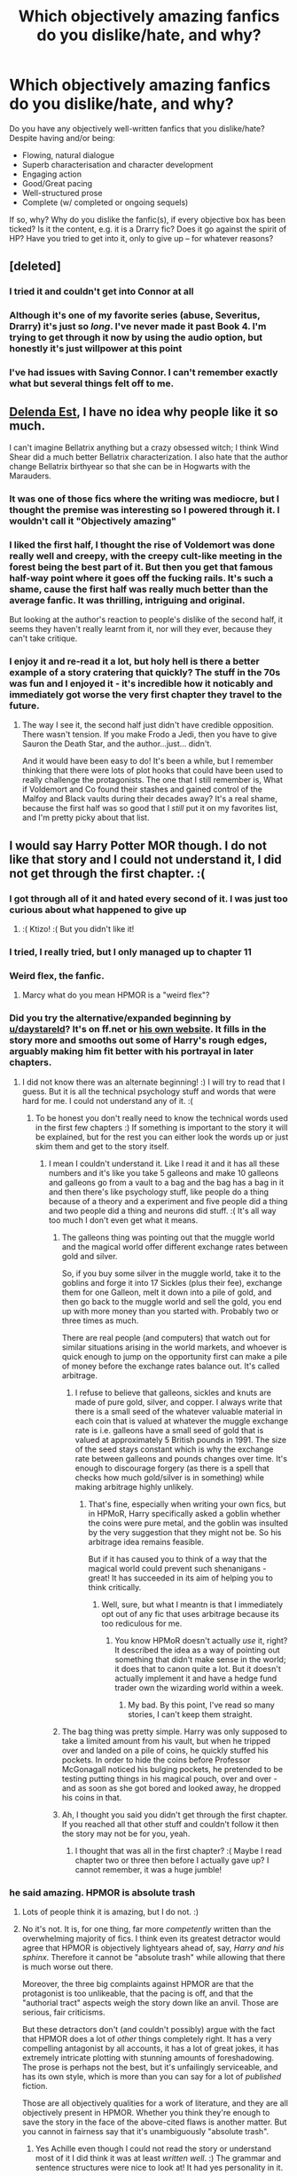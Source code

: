 #+TITLE: Which objectively amazing fanfics do you dislike/hate, and why?

* Which objectively amazing fanfics do you dislike/hate, and why?
:PROPERTIES:
:Author: Dux-El52
:Score: 69
:DateUnix: 1543604280.0
:DateShort: 2018-Nov-30
:FlairText: Discussion
:END:
Do you have any objectively well-written fanfics that you dislike/hate? Despite having and/or being:

- Flowing, natural dialogue
- Superb characterisation and character development
- Engaging action
- Good/Great pacing
- Well-structured prose
- Complete (w/ completed or ongoing sequels)

If so, why? Why do you dislike the fanfic(s), if every objective box has been ticked? Is it the content, e.g. it is a Drarry fic? Does it go against the spirit of HP? Have you tried to get into it, only to give up -- for whatever reasons?


** [deleted]
:PROPERTIES:
:Score: 41
:DateUnix: 1543608596.0
:DateShort: 2018-Nov-30
:END:

*** I tried it and couldn't get into Connor at all
:PROPERTIES:
:Author: creepsmcreepster
:Score: 10
:DateUnix: 1543627635.0
:DateShort: 2018-Dec-01
:END:


*** Although it's one of my favorite series (abuse, Severitus, Drarry) it's just so /long/. I've never made it past Book 4. I'm trying to get through it now by using the audio option, but honestly it's just willpower at this point
:PROPERTIES:
:Author: jesterxgirl
:Score: 7
:DateUnix: 1543696746.0
:DateShort: 2018-Dec-02
:END:


*** I've had issues with Saving Connor. I can't remember exactly what but several things felt off to me.
:PROPERTIES:
:Score: 5
:DateUnix: 1543618361.0
:DateShort: 2018-Dec-01
:END:


** [[https://www.fanfiction.net/s/5511855/1/Delenda-Est][Delenda Est]], I have no idea why people like it so much.

I can't imagine Bellatrix anything but a crazy obsessed witch; I think Wind Shear did a much better Bellatrix characterization. I also hate that the author change Bellatrix birthyear so that she can be in Hogwarts with the Marauders.
:PROPERTIES:
:Author: lastyearstudent12345
:Score: 35
:DateUnix: 1543616656.0
:DateShort: 2018-Dec-01
:END:

*** It was one of those fics where the writing was mediocre, but I thought the premise was interesting so I powered through it. I wouldn't call it "Objectively amazing"
:PROPERTIES:
:Author: viper5delta
:Score: 24
:DateUnix: 1543617228.0
:DateShort: 2018-Dec-01
:END:


*** I liked the first half, I thought the rise of Voldemort was done really well and creepy, with the creepy cult-like meeting in the forest being the best part of it. But then you get that famous half-way point where it goes off the fucking rails. It's such a shame, cause the first half was really much better than the average fanfic. It was thrilling, intriguing and original.

But looking at the author's reaction to people's dislike of the second half, it seems they haven't really learnt from it, nor will they ever, because they can't take critique.
:PROPERTIES:
:Author: BigFatNo
:Score: 20
:DateUnix: 1543619672.0
:DateShort: 2018-Dec-01
:END:


*** I enjoy it and re-read it a lot, but holy hell is there a better example of a story cratering that quickly? The stuff in the 70s was fun and I enjoyed it - it's incredible how it noticably and immediately got worse the very first chapter they travel to the future.
:PROPERTIES:
:Author: monkeyepoxy
:Score: 11
:DateUnix: 1543618224.0
:DateShort: 2018-Dec-01
:END:

**** The way I see it, the second half just didn't have credible opposition. There wasn't tension. If you make Frodo a Jedi, then you have to give Sauron the Death Star, and the author...just... didn't.

And it would have been easy to do! It's been a while, but I remember thinking that there were lots of plot hooks that could have been used to really challenge the protagonists. The one that I still remember is, What if Voldemort and Co found their stashes and gained control of the Malfoy and Black vaults during their decades away? It's a real shame, because the first half was so good that I /still/ put it on my favorites list, and I'm pretty picky about that list.
:PROPERTIES:
:Author: thrawnca
:Score: 7
:DateUnix: 1543663734.0
:DateShort: 2018-Dec-01
:END:


** I would say Harry Potter MOR though. I do not like that story and I could not understand it, I did not get through the first chapter. :(
:PROPERTIES:
:Score: 54
:DateUnix: 1543611341.0
:DateShort: 2018-Dec-01
:END:

*** I got through all of it and hated every second of it. I was just too curious about what happened to give up
:PROPERTIES:
:Author: AskMeAboutKtizo
:Score: 26
:DateUnix: 1543612919.0
:DateShort: 2018-Dec-01
:END:

**** :( Ktizo! :( But you didn't like it!
:PROPERTIES:
:Score: 2
:DateUnix: 1543613035.0
:DateShort: 2018-Dec-01
:END:


*** I tried, I really tried, but I only managed up to chapter 11
:PROPERTIES:
:Score: 5
:DateUnix: 1543618314.0
:DateShort: 2018-Dec-01
:END:


*** Weird flex, the fanfic.
:PROPERTIES:
:Author: mrc4nn0n
:Score: 8
:DateUnix: 1543690061.0
:DateShort: 2018-Dec-01
:END:

**** Marcy what do you mean HPMOR is a "weird flex"?
:PROPERTIES:
:Score: 2
:DateUnix: 1543690301.0
:DateShort: 2018-Dec-01
:END:


*** Did you try the alternative/expanded beginning by [[/u/daystareld][u/daystareld]]? It's on ff.net or [[http://daystareld.com/hpmor-remix-1][his own website]]. It fills in the story more and smooths out some of Harry's rough edges, arguably making him fit better with his portrayal in later chapters.
:PROPERTIES:
:Author: thrawnca
:Score: 1
:DateUnix: 1543638897.0
:DateShort: 2018-Dec-01
:END:

**** I did not know there was an alternate beginning! :) I will try to read that I guess. But it is all the technical psychology stuff and words that were hard for me. I could not understand any of it. :(
:PROPERTIES:
:Score: 1
:DateUnix: 1543640300.0
:DateShort: 2018-Dec-01
:END:

***** To be honest you don't really need to know the technical words used in the first few chapters :) If something is important to the story it will be explained, but for the rest you can either look the words up or just skim them and get to the story itself.
:PROPERTIES:
:Author: DaystarEld
:Score: 1
:DateUnix: 1543643148.0
:DateShort: 2018-Dec-01
:END:

****** I mean I couldn't understand it. Like I read it and it has all these numbers and it's like you take 5 galleons and make 10 galleons and galleons go from a vault to a bag and the bag has a bag in it and then there's like psychology stuff, like people do a thing because of a theory and a experiment and five people did a thing and two people did a thing and neurons did stuff. :( It's all way too much I don't even get what it means.
:PROPERTIES:
:Score: 2
:DateUnix: 1543643399.0
:DateShort: 2018-Dec-01
:END:

******* The galleons thing was pointing out that the muggle world and the magical world offer different exchange rates between gold and silver.

So, if you buy some silver in the muggle world, take it to the goblins and forge it into 17 Sickles (plus their fee), exchange them for one Galleon, melt it down into a pile of gold, and then go back to the muggle world and sell the gold, you end up with more money than you started with. Probably two or three times as much.

There are real people (and computers) that watch out for similar situations arising in the world markets, and whoever is quick enough to jump on the opportunity first can make a pile of money before the exchange rates balance out. It's called arbitrage.
:PROPERTIES:
:Author: thrawnca
:Score: 2
:DateUnix: 1543646552.0
:DateShort: 2018-Dec-01
:END:

******** I refuse to believe that galleons, sickles and knuts are made of pure gold, silver, and copper. I always write that there is a small seed of the whatever valuable material in each coin that is valued at whatever the muggle exchange rate is i.e. galleons have a small seed of gold that is valued at approximately 5 British pounds in 1991. The size of the seed stays constant which is why the exchange rate between galleons and pounds changes over time. It's enough to discourage forgery (as there is a spell that checks how much gold/silver is in something) while making arbitrage highly unlikely.
:PROPERTIES:
:Author: 4wallsandawindow
:Score: 1
:DateUnix: 1543673253.0
:DateShort: 2018-Dec-01
:END:

********* That's fine, especially when writing your own fics, but in HPMoR, Harry specifically asked a goblin whether the coins were pure metal, and the goblin was insulted by the very suggestion that they might not be. So his arbitrage idea remains feasible.

But if it has caused you to think of a way that the magical world could prevent such shenanigans - great! It has succeeded in its aim of helping you to think critically.
:PROPERTIES:
:Author: thrawnca
:Score: 5
:DateUnix: 1543673747.0
:DateShort: 2018-Dec-01
:END:

********** Well, sure, but what I meantn is that I immediately opt out of any fic that uses arbitrage because its too rediculous for me.
:PROPERTIES:
:Author: 4wallsandawindow
:Score: 2
:DateUnix: 1543689168.0
:DateShort: 2018-Dec-01
:END:

*********** You know HPMoR doesn't actually /use/ it, right? It described the idea as a way of pointing out something that didn't make sense in the world; it does that to canon quite a lot. But it doesn't actually implement it and have a hedge fund trader own the wizarding world within a week.
:PROPERTIES:
:Author: thrawnca
:Score: 5
:DateUnix: 1543699493.0
:DateShort: 2018-Dec-02
:END:

************ My bad. By this point, I've read so many stories, I can't keep them straight.
:PROPERTIES:
:Author: 4wallsandawindow
:Score: 1
:DateUnix: 1543710208.0
:DateShort: 2018-Dec-02
:END:


******* The bag thing was pretty simple. Harry was only supposed to take a limited amount from his vault, but when he tripped over and landed on a pile of coins, he quickly stuffed his pockets. In order to hide the coins before Professor McGonagall noticed his bulging pockets, he pretended to be testing putting things in his magical pouch, over and over - and as soon as she got bored and looked away, he dropped his coins in that.
:PROPERTIES:
:Author: thrawnca
:Score: 2
:DateUnix: 1543646826.0
:DateShort: 2018-Dec-01
:END:


******* Ah, I thought you said you didn't get through the first chapter. If you reached all that other stuff and couldn't follow it then the story may not be for you, yeah.
:PROPERTIES:
:Author: DaystarEld
:Score: 1
:DateUnix: 1543643798.0
:DateShort: 2018-Dec-01
:END:

******** I thought that was all in the first chapter? :( Maybe I read chapter two or three then before I actually gave up? I cannot remember, it was a huge jumble!
:PROPERTIES:
:Score: 1
:DateUnix: 1543644846.0
:DateShort: 2018-Dec-01
:END:


*** he said amazing. HPMOR is absolute trash
:PROPERTIES:
:Author: SirBaldBear
:Score: -6
:DateUnix: 1543613650.0
:DateShort: 2018-Dec-01
:END:

**** Lots of people think it is amazing, but I do not. :)
:PROPERTIES:
:Score: 20
:DateUnix: 1543613691.0
:DateShort: 2018-Dec-01
:END:


**** No it's not. It is, for one thing, far more /competently/ written than the overwhelming majority of fics. I think even its greatest detractor would agree that HPMOR is objectively lightyears ahead of, say, /Harry and his sphinx/. Therefore it cannot be "absolute trash" while allowing that there is much worse out there.

Moreover, the three big complaints against HPMOR are that the protagonist is too unlikeable, that the pacing is off, and that the "authorial tract" aspects weigh the story down like an anvil. Those are serious, fair criticisms.

But these detractors don't (and couldn't possibly) argue with the fact that HPMOR does a lot of /other/ things completely right. It has a very compelling antagonist by all accounts, it has a lot of great jokes, it has extremely intricate plotting with stunning amounts of foreshadowing. The prose is perhaps not the best, but it's unfailingly serviceable, and has its own style, which is more than you can say for a lot of /published/ fiction.

Those are all objectively qualities for a work of literature, and they are all objectively present in HPMOR. Whether you think they're enough to save the story in the face of the above-cited flaws is another matter. But you cannot in fairness say that it's unambiguously "absolute trash".
:PROPERTIES:
:Author: Achille-Talon
:Score: 19
:DateUnix: 1543622207.0
:DateShort: 2018-Dec-01
:END:

***** Yes Achille even though I could not read the story or understand most of it I did think it was at least /written well/. :) The grammar and sentence structures were nice to look at! It had yes personality in it.
:PROPERTIES:
:Score: 11
:DateUnix: 1543623044.0
:DateShort: 2018-Dec-01
:END:

****** HPMoR was the first fanfiction I ever read, and it spoiled me in terms of expecting a minimal number of spelling and grammar mistakes.
:PROPERTIES:
:Score: 3
:DateUnix: 1543643514.0
:DateShort: 2018-Dec-01
:END:


***** Another objective point: it uses only mild language. This matters to some people more than others, of course, but for reaching the maximum possible audience, I'd call it an advantage. Also, for 11 year olds in 1990, that's realistic.
:PROPERTIES:
:Author: thrawnca
:Score: 2
:DateUnix: 1543663960.0
:DateShort: 2018-Dec-01
:END:


***** It's not an argument. It's a fact. Period.
:PROPERTIES:
:Author: SirBaldBear
:Score: -11
:DateUnix: 1543632596.0
:DateShort: 2018-Dec-01
:END:

****** I am neutral on this, but do you even understand the difference between facts and opinions?
:PROPERTIES:
:Author: brizesh
:Score: 10
:DateUnix: 1543641970.0
:DateShort: 2018-Dec-01
:END:


** I've personally never been able to get into Wastelands of Time, despite trying multiple times over the years, and knowing every time how popular it is.

Similarly, one of my absolute favourite fics, The Golden Age, is very divisive in the fandom.
:PROPERTIES:
:Author: 360Saturn
:Score: 25
:DateUnix: 1543628202.0
:DateShort: 2018-Dec-01
:END:

*** same.... idk why. The quotes integrated are high quality. But I find myself skipping over them. Maybe cus I don't ready to fanfic to think? Idk why.

​

and then the fights with the demons are sort of like meh. Also I don't like he plays such a stereotypical hero role to woo fleur. Their romance just seemed to fall flat, when it has such a potential to be a uniquely 3-dimensional unrounded romance of a man falling in love with a girl over the span of repeated lifetimes she can't remember. But perhaps she still has an impression of the lifetimes on her soul or whatever. Regardless, I quit around the time he asked Fleur to join him after saving her from the mythical beast.
:PROPERTIES:
:Author: elizabater
:Score: 7
:DateUnix: 1543634278.0
:DateShort: 2018-Dec-01
:END:

**** I guess the demons and all the fantastical elements and complex magic took me out of the whole thing. At the end of the day, the HP series, despite its setting, is extremely relatable and it's one of the main reasons why I got into the series as a kid, despite not being a fan of the fantasy genre.

And the fic wasted an opportunity to add something of value to two traditionally underutilized ships - Harry/Fleur and Harry/Tonks
:PROPERTIES:
:Author: BarneySpeaksBlarney
:Score: 2
:DateUnix: 1543648962.0
:DateShort: 2018-Dec-01
:END:


*** Definitely. I really don't understand how it's so highly recommended.
:PROPERTIES:
:Author: rpeh
:Score: 3
:DateUnix: 1543668538.0
:DateShort: 2018-Dec-01
:END:

**** I feel (as an older/longterm fanfic reader) that there's been a big demo shift in the last, say 5-10 years. At one time you could almost assume every writer and reader to be a woman, that's really not the case any more. I feel that, with this shift, the kind of stories that are told - and that are generally /appreciated/ or seen as worthy of praise, has changed a lot too. Or at least, there are now more, louder voices defending certain types of stories. (And, depressingly, criticizing other types of stories - e.g. slash, which at one point was /broadly/ accepted, almost expected, and much higher-profile than the niche space it seems now to have been pushed back into ;( )
:PROPERTIES:
:Author: 360Saturn
:Score: 4
:DateUnix: 1543674358.0
:DateShort: 2018-Dec-01
:END:


*** Whoops! This was the first fic that popped into my mind when I saw this post and I was wondering how to frame my arguments without offending the fic's legions of fans when I stumbled upon your comment! Thanks!
:PROPERTIES:
:Author: BarneySpeaksBlarney
:Score: 2
:DateUnix: 1543648496.0
:DateShort: 2018-Dec-01
:END:


*** What about Wastelands of Time made it hard to get into?
:PROPERTIES:
:Author: chiruochiba
:Score: 1
:DateUnix: 1543632504.0
:DateShort: 2018-Dec-01
:END:

**** I guess I find it...smug, would that be the word?

IThe narrative feels very self-satisfied and I find that a bit offputting. Also the relationship between Harry and Fleur feels a bit...like she's a prize, he wants to show her off, kind of thing. I personally just am not into that dynamic.
:PROPERTIES:
:Author: 360Saturn
:Score: 14
:DateUnix: 1543637229.0
:DateShort: 2018-Dec-01
:END:

***** Harry is also much more world-weary, rougher in behavior and language, than canon. Which would be a plus for many people, but I don't enjoy it myself.
:PROPERTIES:
:Author: thrawnca
:Score: 1
:DateUnix: 1545601307.0
:DateShort: 2018-Dec-24
:END:


** The Prince of Slytherin series. FWIW, the first chapter is intriguing and I was initially curious to learn 3 years worth of backstory. Then the first few chapters showing WBWL arrogance getting his comeuppance was amusing. It took an interesting approach while Severus actually rejected Lily because of how she neglected Harry in this timeline and that was a pretty novel perspective

But then it went a little off the rails when we suddenly started to see Slytherin kids acting all political, then we had 11 year old Harry also suddenly uncovering deep Slytherin secrets and well people keep saying PoS will deconstruct these "cliches", but wew the author overloaded on these cliches too much too fast and played it too straight and serious and i just nope'd out of there. I pop back in and skim the new chapters when they release and while they are intriguing, i cant get through the previous chapters

Also, i do wish the author had broken the chapters up into their seperate years, rather than still writing one giant fic, whose wordcount is getting pretty massive...

Oh yes, on the subject of Wordcount, If you are starting your fanfic from Year one and plan to go through all 7 years, as the author intends, I am skeevy of wordcounts that balloon past canon word count for that year. Like WIP epic series whose Year 1 fics that take 200k words of fanfic to go through leave me worried the author has decided to write about all the characters, all the magics, all the things about HP. I get queasy if the author ever hit the Voldemort years at how nutty the wordcount will certainly get.

Another fic that while i still like but am pretty lukewarm about is "The Arithmancer" series. The premise was pretty intriguing (Hermione is a math genius and will develop cool spells and serious magics? How will these change the series?) That series of fic unfortunately still sticks to the Stations of the Canon too much. Which means having to basically re-read a canon HP with some bloat up till Year 6, but with occasional spouts of extra booms and flashes. The plot and Fic!Hermione dont substantially diverge from canon until Year 6, but by then i was just down to skimming the fic and seeing if the plot was radically different from canon. It is still enjoyable and I quite enjoy Hermione trying to create new magics and dive deep into the fundamentals of magic. But the author kinda made sending her to Beauxbatons and all the extra words it took to get there pointless if he had to drag Hermione back to Hogwarts for the Triwizard tournament
:PROPERTIES:
:Author: FinallyGivenIn
:Score: 22
:DateUnix: 1543611153.0
:DateShort: 2018-Dec-01
:END:

*** He's not big on the word count either but he took feedback and the community seem to feel it needed to at least get through the events of the prologue. He's planning separate fics past book 4
:PROPERTIES:
:Author: Nursing_guy
:Score: 9
:DateUnix: 1543637048.0
:DateShort: 2018-Dec-01
:END:

**** If we're talking about /The Arithmancer/ series, then it is well beyond that at this point. It splits after Year 4, and has some chapters post-Hogwarts.

I enjoyed it, but understand [[/u/FinallyGivenIn]] 's concerns. It is LONG, and there seems to be a dichotomy in Fanfiction where you either re-write the original canon to support your claims, or propose a change and present an interesting short story, with little in between. Both have merits, and I think people latch onto the long-form stories because they're both familiar and and their stories progress over enough time to gather a following, while the short stories and one-offs can be brilliantly written, but don't gain quite as much traction since readers inevitably don't get invested.
:PROPERTIES:
:Author: Poonchow
:Score: 1
:DateUnix: 1543644212.0
:DateShort: 2018-Dec-01
:END:

***** I was talking POS. And yes I do love a long fiction, but I have a voracious reading appetite too. I need to spend some time on quality short works outside of fan fiction, if only because their brevity really does contribute to a refined quality
:PROPERTIES:
:Author: Nursing_guy
:Score: 2
:DateUnix: 1543644620.0
:DateShort: 2018-Dec-01
:END:

****** Ah, got it, I was confused since I haven't read PoS and it seems both stories do this.

Shakespeare said 'Brevity is the soul of wit' and as a writer myself, I concur. Both forms are challenging, and as I share your voracity I think I can offer this as commentary: many long-form stories, whether they are fanfiction or original works, can almost always benefit from judicial editing, planning, and tight story-craft. I've read too many books that meander over details already established just to set the setting and characters already known, or too obviously jump in time and place when some scene would have been better suited to establish things. Well written short fiction hits you like a train, and well written long fiction builds you up and breaks you down in equal parts; two different skills that leave the reader with similar feelings.

Just curious, have you read short story collections? They can sort of accomplish both, where there is a running theme or a singular set of characters, accomplishing both the 'punch' of short fiction and satisfying the crave of knowing more.
:PROPERTIES:
:Author: Poonchow
:Score: 2
:DateUnix: 1543645457.0
:DateShort: 2018-Dec-01
:END:

******* Short stories are harder to write IMHO - you have to convey the setting, highlight the characters /and/ get into the plot, all in a couple of pages. I always keep a higher standard for novels (or other long-form stories) because of the amount of freedom they get to tell their stories - so, they really need to have a significant impact on me for me to like them.

I don't know whether people even know him today, but growing up, my favourite short story writer was this man called HH Munroe, who went by the pseudonym, Saki. If ever there was a master of this craft, he surely was one. His stories were full of black comedy and sarcastic quips and more importantly, there would invariably be an unexpected twist at the end. I later found out that he was gay and considering the repressed nature of the era he lived in (1870-1916), I could finally understand why the man's sense of humour was great, but also dark.
:PROPERTIES:
:Author: BarneySpeaksBlarney
:Score: 5
:DateUnix: 1543651551.0
:DateShort: 2018-Dec-01
:END:

******** I agree on all points, and will have to look up "Saki" Munroe. He never came up in my undergrad studies.

A good novel will utilize the elements of short fiction to its benefit, and some get very close to achieving that. One of the first books I read that made academic reading "fun" in high school was /The Things They Carried/ by Tim O'Brien. It was the first time I realized there was some middle place between genre fiction ("fun" stories) and capital L F Literary Fiction ("boring" drivel that teachers forced you to write essays on). Funnily enough, once I made this revelation I started noticing similar themes, conceits, references, and archetypes in genre fiction, as well as the usual tropes in literary fiction: they weren't very different, the distinction is usually use and attention to prose, and as we've explored, attention to detail. I think I've read /The Great Gatsby/ at least 4 or 5 times for school, and it got better every time.
:PROPERTIES:
:Author: Poonchow
:Score: 1
:DateUnix: 1543665117.0
:DateShort: 2018-Dec-01
:END:

********* u/BarneySpeaksBlarney:
#+begin_quote
  He never came up in my undergrad studies.
#+end_quote

I'm not surprised. Saki is criminally underrated. O Henry and Roald Dahl have written short stories in a similar vein and for some reason, have received significantly more praise and renown.

I always ask first time Saki readers to start with 'The Open Window'. I think this story basically represents the best aspects of the author. Then there are other classics like 'Dusk', 'The Interlopers' and 'Hyacinth'. And for a taste of his dark comedy, try 'The Gala Programme', 'The Toys of Peace' (the short story and not the collection of the same name) and 'Bertie's Christmas Eve'. I think you'll find all of them on the internet.

I, in turn, will definitely give Tim O'Brien a shot. I've always wondered about the kind of books that must be read for an English major.
:PROPERTIES:
:Author: BarneySpeaksBlarney
:Score: 1
:DateUnix: 1543759277.0
:DateShort: 2018-Dec-02
:END:


******* Hills like white elephants is the most impactful short story I've ever read. I've also got a collection of H.P. Lovecraft shorts that I love dearly, but other than that I'm very attracted to the long form. I've read Worm 3 times, HPMOR 5+, PoS 2x. When I was younger I never thought I would be one to re-read a book, there were too many I still needed to read, then I discovered Jonathan Strange and Mr Nortel as well as City of Dreaming Books and have been collecting stories worth rereading ever since.
:PROPERTIES:
:Author: Nursing_guy
:Score: 2
:DateUnix: 1543645793.0
:DateShort: 2018-Dec-01
:END:

******** Worm! I started reading it a few years ago but stopped because I was afraid I would start to lose weeks out of my life.
:PROPERTIES:
:Author: Poonchow
:Score: 2
:DateUnix: 1543664986.0
:DateShort: 2018-Dec-01
:END:

********* I find the fan made audio book helps as I can listen to it while I drive, thereby gaining some time I consider wasted
:PROPERTIES:
:Author: Nursing_guy
:Score: 2
:DateUnix: 1543681679.0
:DateShort: 2018-Dec-01
:END:

********** Thanks for the suggestion!
:PROPERTIES:
:Author: Poonchow
:Score: 1
:DateUnix: 1543738107.0
:DateShort: 2018-Dec-02
:END:


*** u/prism1234:
#+begin_quote
  but wew the author overloaded on these cliches too much too fast and played it too straight and serious
#+end_quote

Not all of them, but some of them do get at least somewhat subverted later, like at the very end of the first book and in the second book. But yeah even then it does have a lot of the tropes.

Still it does a better job of subverting them than the copy of of PoS called Sarcasm and Slytherin which goes even more overboard with all the tropes and subverts none of them. That fic plays every single trope straight.

Not saying you should read PoS, if it isn't for you then it isn't for you. I guess this is sort of spoilers, but some of the tropes it does eventually subvert/explain which I liked how it did so are as follows. James atrocious behavior, while not justified, is sort of given an explanation. He's still shitty, and an Anakin level self fulling prophecy idiot, for reacting that way, but given context it's at least sort of understandable. The Dursley's terribleness is also explained. And Dumbledore in this fic isn't evil, which is a nice change from many WBWL fics where he is. It still has all the ridiculous 11 year old Slytherins being nuanced political geniuses who understand super complex subtext bullshit though. At least I remember it having that, it's been a while since I read it.
:PROPERTIES:
:Author: prism1234
:Score: 2
:DateUnix: 1543655940.0
:DateShort: 2018-Dec-01
:END:

**** u/chiruochiba:
#+begin_quote
  Still it does a better job of subverting them than the copy of of PoS called Sarcasm and Slytherin which goes even more overboard with all the tropes and subverts none of them. That fic plays every single trope straight.
#+end_quote

The two fics diverge part way through book 1 and get more different from each other as they progress.
:PROPERTIES:
:Author: chiruochiba
:Score: 3
:DateUnix: 1543686507.0
:DateShort: 2018-Dec-01
:END:


** People insist that linkffn(A Black Comedy) is a masterpiece of comedy with a surprisingly engaging plot, and too many people hold this opinion for it to be all that overblown. Indeed, from what people who have read all of it have told me of the plot, it does seem interesting and original. But I just couldn't get past how annoying the two main characters and the raunchy humor are (not to mention Ginny being reduced to a joke). Just chapter after chapter of not laughing until I gave up.
:PROPERTIES:
:Author: Achille-Talon
:Score: 122
:DateUnix: 1543606038.0
:DateShort: 2018-Nov-30
:END:

*** This is one of those fics that I enjoy but can very easily see why others would not. It's raunchy, it's idiotic, and Harry and Sirius are not very likeable.

But I dunno, I just enjoy it.
:PROPERTIES:
:Author: LittleDinghy
:Score: 70
:DateUnix: 1543607131.0
:DateShort: 2018-Nov-30
:END:

**** I haven't yet read this one but it's been on the list for a while. Are they not likeable but generally true to their canon-selves? Or is something else entirely?

Sirius is my favorite character ever, so I'm just wondering if it's worth even getting started if it's going to leave a bad taste.

(Edit: grammar)
:PROPERTIES:
:Author: darlingdaaaarling
:Score: 10
:DateUnix: 1543608406.0
:DateShort: 2018-Nov-30
:END:

***** They are not true to their canon selves very much. The best way to describe Harry in /A Black Comedy/ is someone who does not give any fucks and does whatever he wants to. He's not cruel, but he's got fewer moral restraints on his behavior than he does in canon.

Sirius is a big man-child. Think Andy from Parks and Rec. Good-natured, but immature.

Personally, I usually can't stand those types of characters but for some reason I didn't mind them so much in this. I don't know why.
:PROPERTIES:
:Author: LittleDinghy
:Score: 47
:DateUnix: 1543608613.0
:DateShort: 2018-Nov-30
:END:

****** u/fflai:
#+begin_quote
  is someone who does not give any fucks and does whatever he wants to
#+end_quote

No, that's Sirius. Harry does give a fuck, and when things get serious he steps up. He's the one that does the auction, negotiates with Riddlebottom and Dumbledore, and when he realizes a mistake, he steps up and tries to correct it.

The "not caring"-thing is (in my reading of the character) a bit of a facade, a lie he tells himself. Of course, I could over-interpret it, but I'm pretty sure it's deliberate that Harry leads /all/ of the stuff that actually has consequences - and his mere appearance resolves a conflict that had been stuck and stale for over 10 years, basically.
:PROPERTIES:
:Author: fflai
:Score: 12
:DateUnix: 1543629334.0
:DateShort: 2018-Dec-01
:END:


****** That's helpful, thanks for the responses. Sounds interesting enough with a grain of salt.
:PROPERTIES:
:Author: darlingdaaaarling
:Score: 6
:DateUnix: 1543610387.0
:DateShort: 2018-Dec-01
:END:

******* I'll give my somewhat different opinion. I like the story but it is not a good story. So many people on here think it's the pinnacle of comedy (along with Seventh Horcrux) and this perfectly written story and I disagree completely. It's immature, not that well written, and it has a very unsatisfying conclusion/resolution of the plot. That said, it is the most fun I've ever had reading a fanfic. I went in with almost no expectations and just had fun reading it. This sub sets readers up for failure with this story and Seventh Horcrux because they praise it so much. When someone starts reading it with high expectations, they're going to be let down because it reads like a Dwayne "The Rock" Johnson comedy movie. Will I recommend reading it? Absolutely. But don't expect anything great with it because you will be let down.
:PROPERTIES:
:Author: AskMeAboutKtizo
:Score: 8
:DateUnix: 1543612519.0
:DateShort: 2018-Dec-01
:END:


****** Honestly, it sounds like Potter Puppet Pals Harry. Very, very comedy fanon version of Harry. I feel like that Harry is much more easily digestible in five minute sketches on Youtube, but less so in a longer form of media.
:PROPERTIES:
:Author: LillySteam44
:Score: 2
:DateUnix: 1543638203.0
:DateShort: 2018-Dec-01
:END:

******* Wasn't there a YouTube video where Wingardium Leviosa was basically turned into a raunchy joke? IIRC Ron uses the spell to continually lift Hermione's skirts so that he and Harry can ogle.

Jeez, this is the level of fan-creations now
:PROPERTIES:
:Author: BarneySpeaksBlarney
:Score: 0
:DateUnix: 1543652022.0
:DateShort: 2018-Dec-01
:END:


***** They're jerks and womanizers. Personally I found their antics hilarious, but i can see how it wouldn't be everyone's cup of tea.
:PROPERTIES:
:Author: deirox
:Score: 16
:DateUnix: 1543608936.0
:DateShort: 2018-Nov-30
:END:


*** u/fflai:
#+begin_quote
  not to mention Ginny being reduced to a joke
#+end_quote

Okay, I wanted to write about this for quite a while, because I disagree: Ginny isn't just a joke, she's an amazing tool to explain Harry's relationship to women.

Basically, Ginny is a stand-in for a chunk of the wizarding world: Loved Harry from the beginning before they even met him because of what his parents did. Harry loves them back. And in the end they died for him - and now, figuratively and literally /haunt/ him.

Every time Ginny is on screen, it's a reminder for Harry what he lost, and how many people died for him - and he isn't willing to lose that reminder:

#+begin_quote
  "I know a tribal chief skilled in matters of necromancy and souls," Albus offered.

  "Believe me I've thought it about, often," Harry assured him. "But she usually behaves. And she was a good friend long before she became an ex."

  "You're haunted by an ex-girlfriend?" Albus clarified smothering his own amusement. "Say the word. I can send a letter to my friend."

  "Nah," Harry shook his head thinking how he actually needed Ginny's ghostly expertise. "She's a nuisance, but it's nice to have someone else who remembers our old world."

  Albus grinned as he felt the charm of brotherhood's nudge indicating that Harry was hiding something.
#+end_quote

Being this aloof about things is ABC!Harry's defense mechanism, because if he didn't have a defense mechanism, he'd go mad.

And one last point: The two women who loved him, his mother and Ginny, both died for him. Of one he had to literally destroy the soul, and the other is his ex-girlfriend. Of course he's going to be a bit fucked up in regards to relations to the other sex.

So yeah, I found it well executed.
:PROPERTIES:
:Author: fflai
:Score: 37
:DateUnix: 1543618053.0
:DateShort: 2018-Dec-01
:END:

**** And, you see, maybe you're right. I'm perfectly willing to believe the author was clever like that. But to get at the "Harry is aloof because of trauma and Ginny is a metaphor" level of understanding, you have to tolerate the face-value aspects of Ginny and Harry's aloofness first. Which I just can't.

If that's not a perfect illustration of this thread's title, I don't know what is.
:PROPERTIES:
:Author: Achille-Talon
:Score: 18
:DateUnix: 1543621827.0
:DateShort: 2018-Dec-01
:END:

***** Understandable, and I'm not saying you're unjustified in your judgement - and if you're not laughing, it isn't for you! ABC is a great answer to this topic.

But as you said, this thread is all about great fics that might be off-putting to some, and I found it my civic duty +to piss you off+ to explain why this fic is actually great, mostly because I like enjoying things I like.
:PROPERTIES:
:Author: fflai
:Score: 10
:DateUnix: 1543624763.0
:DateShort: 2018-Dec-01
:END:


***** [deleted]
:PROPERTIES:
:Score: 2
:DateUnix: 1543768741.0
:DateShort: 2018-Dec-02
:END:

****** Whether they're the soul of the real person is, as it happens, a somewhat debated subject, if you didn't know. There's evidence both ways. (Between this, Dementors, and how Horcruxes work, Rowling does not appear to have given that much thoughts to what exactly how souls /work/ in her universe.)
:PROPERTIES:
:Author: Achille-Talon
:Score: 2
:DateUnix: 1543769031.0
:DateShort: 2018-Dec-02
:END:

******* [deleted]
:PROPERTIES:
:Score: 2
:DateUnix: 1543779092.0
:DateShort: 2018-Dec-02
:END:

******** With what?
:PROPERTIES:
:Author: Achille-Talon
:Score: 2
:DateUnix: 1543779732.0
:DateShort: 2018-Dec-02
:END:

********* [deleted]
:PROPERTIES:
:Score: 2
:DateUnix: 1543783541.0
:DateShort: 2018-Dec-03
:END:

********** Ah.

Well, for one thing, she goes back and forth on where the distinction between mind/brain and soul lies. On the one hand, having your soul sucked out by a Dementor makes you into a mindless empty shell; yet on the other hand, Voldemort can reason fine with one-seventh of soul --- although depending on your interpretation, his inability to love may be a result of the damage to his soul, rather than a "normal" feature of his character.

Similarly, being 'spirits', and capable of sentient reasoning, one would expect Dementors to have souls, even if they would have to be twisted, blackened ones. But she went and said in an interview that Dementors /don't/ have souls (except the ones they eat, obviously, which is something else entirely). So what are they using to think, then?

One time Snape says ghosts are just an imprint left on the world by the soul of the wizard who moved on, yet at other points, ghosts talking about their own predicament explain that they chose /not/ to move on, which was cowardly and something they regret and blah blah blah --- which would mean that they are souls who refused to move on. It's weird.

Exactly what happens to the soul-shards in the Horcruxes is inconsistent. Hermione states at one point that destroying a Horcrux will physically destroy the soul-shard, in opposition to a healthy soul's survival when its vessel is destroyed; however, during the "train station scene", Harry sees the physical form of the soul-shard that was in his scar, which is said to forever be stuck in limbo, unable to stay behind or move on --- but /not/ to be disappearing into oblivion.

Confusingly, later on, Harry seems to take it for granted that the master-soul, the one inside Voldemort's body, will suffer the same fate as his soul-shards, that is to say be stuck in limbo as flayed-baby-things forever. Dumbledore's shade said no such thing but it's clear from the way Harry says it that Rowling means the statement to be accurate.

So yeah, that's already a lot. And there's probably a lot more stuff I'm forgetting.
:PROPERTIES:
:Author: Achille-Talon
:Score: 2
:DateUnix: 1543784524.0
:DateShort: 2018-Dec-03
:END:


*** I've never been able to get into it.

To me it feels very American, which is totally cool and I can see why that would make it appeal to US readers, but to myself, a non-US reader, it just completely messes with the characters and world until I can only perceive it as being about a bunch of people roleplaying as their idea of the characters, or dressed up as them.
:PROPERTIES:
:Author: 360Saturn
:Score: 27
:DateUnix: 1543610561.0
:DateShort: 2018-Dec-01
:END:

**** I feel like you've just put a name to it and it all makes sense now
:PROPERTIES:
:Score: 5
:DateUnix: 1543618198.0
:DateShort: 2018-Dec-01
:END:


**** I'm an American reader, and I didn't feel like I had to read it. It didn't have compelling reasons to keep reading.
:PROPERTIES:
:Author: ethanbrecke
:Score: 5
:DateUnix: 1543624679.0
:DateShort: 2018-Dec-01
:END:


*** Yeap, I found it hilarious when i was just exposed to HPFF and wanted something edgy and contrarion, something so far off the canon books. Now i just cringe at that shock humor
:PROPERTIES:
:Author: FinallyGivenIn
:Score: 15
:DateUnix: 1543609719.0
:DateShort: 2018-Nov-30
:END:


*** u/Ch1pp:
#+begin_quote
  Ginny being reduced to a joke
#+end_quote

To be fair, that was canon.
:PROPERTIES:
:Author: Ch1pp
:Score: 17
:DateUnix: 1543611524.0
:DateShort: 2018-Dec-01
:END:

**** I wouldn't even agree that Ginny was a joke in /A Black Comedy/.

Gin was a baddass character.

ghost!Ginny was a satire of the 'soulmate' trope in Harry Potter fanfiction.
:PROPERTIES:
:Author: chiruochiba
:Score: 27
:DateUnix: 1543617425.0
:DateShort: 2018-Dec-01
:END:


**** That was HBP and DH. She was actually a decent character in Ootp (as were Hermione and Tonks).
:PROPERTIES:
:Author: Hellstrike
:Score: 8
:DateUnix: 1543616609.0
:DateShort: 2018-Dec-01
:END:


*** ginny in that fic pretty much kills it for me, though i still like it. I think it's a good intro to fanfics though
:PROPERTIES:
:Author: Lord_Anarchy
:Score: 3
:DateUnix: 1543616668.0
:DateShort: 2018-Dec-01
:END:


*** I really couldn't get into past maybe the first couple of chapters or so. I got up to him going through the veil.

I just didn't like how Harry was characterised.
:PROPERTIES:
:Score: 3
:DateUnix: 1543618137.0
:DateShort: 2018-Dec-01
:END:

**** u/Ch1pp:
#+begin_quote
  I got up to him going through the veil.
#+end_quote

The whole story really starts after that point.
:PROPERTIES:
:Author: Ch1pp
:Score: 12
:DateUnix: 1543618453.0
:DateShort: 2018-Dec-01
:END:

***** A testimony to how putt off I was by Harry
:PROPERTIES:
:Score: 5
:DateUnix: 1543618537.0
:DateShort: 2018-Dec-01
:END:


*** I tried reading it. The scenes where they did anything with wards just dragged on and on, they were so dry. I'm sure some readers are interested, but i definitely don't want pages on pages of the inner workings of ward breaking
:PROPERTIES:
:Author: TheCuddlyCanons
:Score: 3
:DateUnix: 1543620290.0
:DateShort: 2018-Dec-01
:END:


*** [[https://www.fanfiction.net/s/3401052/1/][*/A Black Comedy/*]] by [[https://www.fanfiction.net/u/649528/nonjon][/nonjon/]]

#+begin_quote
  COMPLETE. Two years after defeating Voldemort, Harry falls into an alternate dimension with his godfather. Together, they embark on a new life filled with drunken debauchery, thievery, and generally antagonizing all their old family, friends, and enemies.
#+end_quote

^{/Site/:} ^{fanfiction.net} ^{*|*} ^{/Category/:} ^{Harry} ^{Potter} ^{*|*} ^{/Rated/:} ^{Fiction} ^{M} ^{*|*} ^{/Chapters/:} ^{31} ^{*|*} ^{/Words/:} ^{246,320} ^{*|*} ^{/Reviews/:} ^{6,177} ^{*|*} ^{/Favs/:} ^{14,908} ^{*|*} ^{/Follows/:} ^{4,989} ^{*|*} ^{/Updated/:} ^{4/7/2008} ^{*|*} ^{/Published/:} ^{2/18/2007} ^{*|*} ^{/Status/:} ^{Complete} ^{*|*} ^{/id/:} ^{3401052} ^{*|*} ^{/Language/:} ^{English} ^{*|*} ^{/Download/:} ^{[[http://www.ff2ebook.com/old/ffn-bot/index.php?id=3401052&source=ff&filetype=epub][EPUB]]} ^{or} ^{[[http://www.ff2ebook.com/old/ffn-bot/index.php?id=3401052&source=ff&filetype=mobi][MOBI]]}

--------------

*FanfictionBot*^{2.0.0-beta} | [[https://github.com/tusing/reddit-ffn-bot/wiki/Usage][Usage]]
:PROPERTIES:
:Author: FanfictionBot
:Score: 2
:DateUnix: 1543606051.0
:DateShort: 2018-Nov-30
:END:


*** Blue comedy just isn't really my style, so I feel you. I remember enjoying it well enough the first time I read it, but reread it sometime last year and much of it just fell flat for me.
:PROPERTIES:
:Author: AnimaLepton
:Score: 2
:DateUnix: 1543645520.0
:DateShort: 2018-Dec-01
:END:


*** I was going to post the same thing.

All I can say about it is: "Eh."
:PROPERTIES:
:Author: will1707
:Score: 3
:DateUnix: 1543616131.0
:DateShort: 2018-Dec-01
:END:


*** I think the humor worked well for the time period it was published in. Upon reread, some jokes that I found hilarious before kinda offended me in later reads. I still think the overall plot was entertaining though
:PROPERTIES:
:Author: _awesaum_
:Score: 1
:DateUnix: 1543728998.0
:DateShort: 2018-Dec-02
:END:


*** I can't stand that one. It was recced so many times that I gave it a try. Lasted maybe 3 chapters? Just couldn't do it.
:PROPERTIES:
:Author: knight_ofdoriath
:Score: 1
:DateUnix: 1543618170.0
:DateShort: 2018-Dec-01
:END:


*** Congratulations, you likely managed to make it out before it descended into rampant bigotry. And a generic plot which is never even resolved. I'll never understand how it is still praised.
:PROPERTIES:
:Author: colorandtimbre
:Score: -4
:DateUnix: 1543607770.0
:DateShort: 2018-Nov-30
:END:

**** u/Ch1pp:
#+begin_quote
  rampant bigotry.
#+end_quote

What bigotry?!
:PROPERTIES:
:Author: Ch1pp
:Score: 17
:DateUnix: 1543611486.0
:DateShort: 2018-Dec-01
:END:

***** There are some bits that are rather questionable. The bits with the Potters' house elf for example not quite kosher. But it works with the tone of the rest of the story so I try not to think about it too much.
:PROPERTIES:
:Author: ambidancerous421
:Score: 8
:DateUnix: 1543612395.0
:DateShort: 2018-Dec-01
:END:

****** u/chiruochiba:
#+begin_quote
  The bits with the Potters' house elf for example not quite kosher.
#+end_quote

The portrayal of house elves was dark satire. I took it as mockery of the way nearly everyone in the original books was so accepting of slavery. I figured the author wanted to make the reader a little uncomfortable at those parts so they would compare to how house elves are portrayed in the original books and then realize how ridiculous it was. A sort of 'funny because true' moment.
:PROPERTIES:
:Author: chiruochiba
:Score: 22
:DateUnix: 1543614987.0
:DateShort: 2018-Dec-01
:END:

******* I'd be a lot more willing to accept that interpretation if the author didn't also simultaneously add in homophobia that wasn't present in canon and increase the degree of blatant misogyny.

A comedian whipping out blackface in the middle of a toilet humor routine isn't successful satire.
:PROPERTIES:
:Author: colorandtimbre
:Score: 0
:DateUnix: 1543620838.0
:DateShort: 2018-Dec-01
:END:

******** A Black Comedy doesn't contain homophobia. It also doesn't contain any misogyny. Harry and Sirius have consensual sex with many smart, powerful women whom they treat respectfully. This makes them "womanizers", but it does not make them misogynists. The fic also portrays several smart, powerful women who don't have sex.
:PROPERTIES:
:Author: chiruochiba
:Score: 8
:DateUnix: 1543621318.0
:DateShort: 2018-Dec-01
:END:

********* u/colorandtimbre:
#+begin_quote
  Harry and Sirius have consensual sex with many smart, powerful women whom they treat respectfully.
#+end_quote

Is this a joke? A revolving door of faceless women, often fetishized for familial relationships, who are thoughtlessly obliviated when it turns out they aren't magical is practically the opposite of what you are saying.
:PROPERTIES:
:Author: colorandtimbre
:Score: 9
:DateUnix: 1543622092.0
:DateShort: 2018-Dec-01
:END:

********** Actually, every one of their partners in the fic has a name and unique personality, so they were hardly 'faceless'.

Also, the muggle ladies were not Obliviated. Sirius specifically said that memory charming them would be morally wrong, and both he and Harry made Grimmauld Place look non-magical inside so that it wouldn't be a problem.
:PROPERTIES:
:Author: chiruochiba
:Score: 6
:DateUnix: 1543622968.0
:DateShort: 2018-Dec-01
:END:

*********** u/colorandtimbre:
#+begin_quote
  “Oh right,” Harry said. “Muggles.”

  “Oops,” Sirius added... “They were probably going to have to be taken care of anyway...”

  Sirius explained to Bellatrix, “We're just gonna memory charm them of the things they're not supposed to know.”
#+end_quote

Chapter 17. Featuring the totally unique, fully fleshed-out characters Tracey, Stacey, and Lacey. Triplets, two of whom are fetishized for being twins and the other for the oh-so-tolerant ‘curing of lesbianism' trope. Sirius and Harry banter over who “won.” No misogyny here, definitely not.
:PROPERTIES:
:Author: colorandtimbre
:Score: 7
:DateUnix: 1543623980.0
:DateShort: 2018-Dec-01
:END:

************ Chapter 6:

#+begin_quote
  "I'd rather not a Fidelius, if it's all the same to you," Sirius said. "We can ward it plenty, but we're not exactly prime targets of the Dark Lord here. And I'd like to be able to bring home a muggle without dealing with too many questions."

  "Couldn't you just memory charm them?" Harry asked, pulling the curtain across Mrs. Black's portrait before she could start up a rant about muggles.

  "I'd rather not," Sirius explained with a grimace. "Something about bringing home a girl and ending the evening---or morning more likely---with a memory charm just feels a little like rape."

  "You don't rape her, I hope."

  "No, of course not, it's just... it still just feels wrong. A violation of her rights or something."
#+end_quote

Later in Chapter 7 they hook up with some women they met at a muggle bar. They mention being careful not to talk about magic around one of them who is a muggle.

Also note, the section you linked was a case of the women seeing magic due to a mistake, not a usual occurrence. It's illegal for wizards/witches to introduce muggles to magic, so at that point they had no choice. Also in the same section Harry Obliviates Kreacher of something /he's/ not supposed to know. Memory charms are a running gag in the fic, used against multiple people, many of them male, so I wouldn't qualify Harry's indiscriminate use of them as misogyny.

The rest of your comment is veering into ye olde sex positivism vs. objectification argument, and I'd rather not rehash what has been said eloquently on both sides of that argument elsewhere.
:PROPERTIES:
:Author: chiruochiba
:Score: 1
:DateUnix: 1543625518.0
:DateShort: 2018-Dec-01
:END:

************* All your quote shows is that they /realize/ how rapey their actions are and /still do it/. And, frankly, memory charms being a running gag is not exactly a strong argument for the moral fiber of the characters.

#+begin_quote
  The rest of your comment is veering into ye olde sex positivism vs. objectification argument
#+end_quote

I'm sorry, ‘fucking lesbians straight' is not sex-positivism. It's rooted in misogyny and homophobia and the fact that you're even trying to defend it means I'm not going to continue the thread after this comment.
:PROPERTIES:
:Author: colorandtimbre
:Score: 4
:DateUnix: 1543626251.0
:DateShort: 2018-Dec-01
:END:

************** u/chiruochiba:
#+begin_quote
  And, frankly, memory charms being a running gag is not exactly a strong argument for the moral fiber of the characters.
#+end_quote

A different redditor higher in the thread described them as "jerks and womanizers", which I'd say is rather accurate. Being an indiscriminate jerk to all genders and having lots of casual sex does not equate to misogyny, which is by definition hatred/mistreatment of women specifically.

#+begin_quote
  I'm not going to continue the thread after this comment.
#+end_quote

*shrug* It's a shame that we couldn't have an amicable discussion while disagreeing about a nuanced topic.
:PROPERTIES:
:Author: chiruochiba
:Score: 2
:DateUnix: 1543626901.0
:DateShort: 2018-Dec-01
:END:


****** What, getting obliviated a lot represents bigotry?
:PROPERTIES:
:Author: Ch1pp
:Score: 2
:DateUnix: 1543613188.0
:DateShort: 2018-Dec-01
:END:

******* No. Nappy is a blatant Mammy stereotype. [[https://en.m.wikipedia.org/wiki/Mammy_archetype]]
:PROPERTIES:
:Author: ambidancerous421
:Score: 8
:DateUnix: 1543613524.0
:DateShort: 2018-Dec-01
:END:

******** Eh, I found it more of a slave stereotype in general:

#+begin_quote
  "Choo know how Iza like pickin' cotton."

  Lily translated for the others. "She's referring to the lint trap in our Magi-wash-n-fluff. Nappy uses it as stuffing in the wonderful pillows and quilts she makes."
#+end_quote

Basically, the house-elf is a sterotypical slave, and the Potters are slave apologists.
:PROPERTIES:
:Author: fflai
:Score: 16
:DateUnix: 1543618230.0
:DateShort: 2018-Dec-01
:END:


******** Ah, I'd never even heard of that stereotype so you might be right. But house elves are slaves so they will probably end up being similar to one sort of real life slave or another. I wouldn't condemn the fic because of a coincidence.
:PROPERTIES:
:Author: Ch1pp
:Score: 5
:DateUnix: 1543613830.0
:DateShort: 2018-Dec-01
:END:

********* I'm not condemning it. I love the story. Re-read it all the time.

But making Nappy a caricature was clearly a conscious decision by the author. They even give Nappy a faux American southern accent. I can, however, see how it would be offensive to many.
:PROPERTIES:
:Author: ambidancerous421
:Score: 10
:DateUnix: 1543614101.0
:DateShort: 2018-Dec-01
:END:

********** As others have said - I think that was the point. It's clearly an intentional decision by the author to make you uncomfortable with the idea.
:PROPERTIES:
:Author: sephirothrr
:Score: 8
:DateUnix: 1543620392.0
:DateShort: 2018-Dec-01
:END:


********** I'll have to re-read. Not American so may have missed the accent and the references.
:PROPERTIES:
:Author: Ch1pp
:Score: 5
:DateUnix: 1543614337.0
:DateShort: 2018-Dec-01
:END:


********* Calling the house-elf portrayal a coincidence is hilariously delusional.
:PROPERTIES:
:Author: colorandtimbre
:Score: 2
:DateUnix: 1543620362.0
:DateShort: 2018-Dec-01
:END:


** Most of starfox's work, actually. S/he writes well, and they're epic, but the war stories (eg linkffn(Divided and Entwined)) get a bit dark and violent for me, and linkffn(Patron by starfox5) has a lot of pubescent teenagers being pubescent. For those who don't mind those things, well worth a read.

(I did like linkffn(Petunia Evans, Tomb Raider) )
:PROPERTIES:
:Author: thrawnca
:Score: 17
:DateUnix: 1543639845.0
:DateShort: 2018-Dec-01
:END:

*** I also really liked Petunia Evans, Tomb Raider, but find most of starfox's other work a bit too dark/depressing for my taste or otherwise not to my taste for some reason despite them being well written. I think most of them are just too AU for me.
:PROPERTIES:
:Author: prism1234
:Score: 10
:DateUnix: 1543656359.0
:DateShort: 2018-Dec-01
:END:

**** I always aim for a "happy ending" - something happier than the canon epilogue, at least. But the route there can be quite dark.
:PROPERTIES:
:Author: Starfox5
:Score: 12
:DateUnix: 1543658977.0
:DateShort: 2018-Dec-01
:END:

***** You keep doing what works for you. You write very well, and I'm sure that lots of other people enjoy it more than I personally do.
:PROPERTIES:
:Author: thrawnca
:Score: 14
:DateUnix: 1543661515.0
:DateShort: 2018-Dec-01
:END:


*** I love those stories, and it's the grittiness as much as anything else that does it for me, but it was another Starfox5 fic I was going to mention here - linkffn(Returned, Reformed and Really Trying). It's well-written as always but it's a one-joke story and also has a really objectionable Nazis-are-great vibe.
:PROPERTIES:
:Author: rpeh
:Score: 8
:DateUnix: 1543668414.0
:DateShort: 2018-Dec-01
:END:

**** How does the story glorify Nazis? Gellert isn't a Nazi - he's more a Napoleon type dark wizard - and while there are several dark jokes about his past atrocities, they aren't depicted as a good thing. Part of the story's plot is centred on the fact that while Gellert means well (this time), things still go out of control because he hasn't changed as much as he thinks he did, and his followers are as bloodthirsty as ever.

#+begin_quote
  “The Ministry doesn't really matter,” he said.

  “What?”

  Gellert nodded. “If it were important, Albus would have been Minister. It's obvious that he didn't consider the Ministry worth his time, and therefore losing the Ministry isn't a setback at all - it's an opportunity!” He smiled. “All our enemies will rally there, thinking that they have won - until we can take them out with one strike!” He nodded. “Fiendfyre should do the job.”

  “Fiendfyre?” That was Mrs Weasley again. She might be hard of hearing - no wonder, given how loudly she liked to discuss matters.

  “Yes, Fiendfyre,” Gellert repeated. “Since the Ministry is isolated, that should limit collateral damage.”

  “It's in the middle of muggle London!” the young muggleborn witch - Granger, he really had to learn their names one of those days - exclaimed.

  “Right. I forgot about muggles. They didn't matter fifty years ago.” The muggles were so busy killing each other, Gellert had been able to operate without any care for the Statute of Secrecy. As long as he killed any witnesses and then blew up the area. Speaking of... “We can still blame firebombs for Fiendfyre, can't we?”

  “What?”

  “Firebombs. Those metal cylinders filled with flammable liquid that muggles like to drop on each other. They were all the rage in Prussia last time.” Wasn't Granger a muggleborn? She should know these things. But judging by her flabbergasted expression, she didn't. “I guess they don't do that any more?” That would complicate things.

  “We can't unleash Fiendfyre in London!” Granger yelled. Was she related to the Weasleys? She would certainly fit right in.

  “Well, I think you mean we shouldn't,” he corrected her. “We most certainly can. But we shouldn't.” Albus had said something about that, too. Gellert blinked. Perhaps... “Does anyone know if Albus has used Fiendfyre lately? No?”

  Apparently not. That would complicate matters. A little. Unless flooding the Ministry with poison gas and then setting Inferi on the survivors was also unacceptable for some reason or other.
#+end_quote
:PROPERTIES:
:Author: Starfox5
:Score: 8
:DateUnix: 1543672199.0
:DateShort: 2018-Dec-01
:END:

***** You have the main characters dressed like the SS, Grindelwald's forces are called Storm Wizards, you have him reminiscing about the good old days... Good grief. You showed shockingly bad judgement in publishing that story.
:PROPERTIES:
:Author: rpeh
:Score: 4
:DateUnix: 1543690528.0
:DateShort: 2018-Dec-01
:END:

****** [[https://de.wikipedia.org/wiki/Sturmbataillon]["Sturmtruppen" was actually a formation used in WW1]]. Black leather coats were used by [[https://www.google.ch/search?biw=1588&bih=825&tbm=isch&sa=1&ei=FNwCXLfDBcrHwALzjLH4CQ&q=British+army++leather+coat&oq=British+army++leather+coat&gs_l=img.3...29886.30629..31225...0.0..0.60.359.7......1....1..gws-wiz-img.eSv8-OH2d1g#imgrc=8k_dBYQiK5qB8M:][other armies]] [[https://thehistorybunker.co.uk/ww2-Russian-Navy-officer-leather-coat][as well]]. And frankly, old people almost always mention the "good old days" - no matter which time they were born into. I made it pretty clear that Grindelwald in this story had no connection to the Nazis at all.
:PROPERTIES:
:Author: Starfox5
:Score: 9
:DateUnix: 1543691242.0
:DateShort: 2018-Dec-01
:END:

******* Honestly, if you don't see it you're just being naive.

If it were almost any other author I wouldn't be so pissed off. I love your stories but this one was like having a pet cat jump into your lap and start purring only to then shit on your pants.
:PROPERTIES:
:Author: rpeh
:Score: 1
:DateUnix: 1543691866.0
:DateShort: 2018-Dec-01
:END:

******** I still don't get why you think they were made to look cool. Grindelwald is insane, and his followers - those with lines - are crazy as well. It's not as if they are portrayed as cool role models.
:PROPERTIES:
:Author: Starfox5
:Score: 6
:DateUnix: 1543692093.0
:DateShort: 2018-Dec-01
:END:

********* I think it's probably because Grindelwald's approach - and his followers' - /worked/. He made the reader laugh, and then he successfully defeated Voldemort and took over several countries. Regardless of how insane he may be, he becomes a sympathetic character simply by getting the job done.

And he may have personally disavowed it and moved back to Nurmengard, but since his followers (and his heir) are then more successful in setting and achieving goals than he himself is, the message remains: insane dictatorship is effective /and/ funny.
:PROPERTIES:
:Author: thrawnca
:Score: 2
:DateUnix: 1545103494.0
:DateShort: 2018-Dec-18
:END:

********** But Grindelwald's plan against Voldemort - "settle it with a duel, as is right and proper" - didn't exactly work since Voldemort was about to kill him when Harry intervened and priori incantatem saved the day.
:PROPERTIES:
:Author: Starfox5
:Score: 1
:DateUnix: 1545126230.0
:DateShort: 2018-Dec-18
:END:

*********** That hardly casts doubt on the moral appropriateness of his actions, though. If Voldemort had actually killed him, he would have joined a long line of martyrs to the cause, including Harry's own parents. Hardly sends the "Fascism is wrong" message.
:PROPERTIES:
:Author: thrawnca
:Score: 2
:DateUnix: 1545126603.0
:DateShort: 2018-Dec-18
:END:

************ It was more a rebuttal to the "he got the job done" remark - Grindelwald kept thinking about how he wanted to duel Voldemort to end the war, and when he finally got his wish, he was losing and had to be saved by Harry.

As far as the moral of Grindelwald's actions is concerned, I think the story's quite clear in that he wants to do the right thing, but usually picks the wrong methods.
:PROPERTIES:
:Author: Starfox5
:Score: 2
:DateUnix: 1545136062.0
:DateShort: 2018-Dec-18
:END:


********* And yet Harry decides to follow him and persuades his friends to do so too. Was it supposed to be a comment on far right grooming in the modern world and I just missed it?
:PROPERTIES:
:Author: rpeh
:Score: 0
:DateUnix: 1543692184.0
:DateShort: 2018-Dec-01
:END:

********** Hermione was the one who jumped at joining the fight - that was a comment about radicalisation and fanatism during a war - and she dragged Harry into it when she mentioned the prophecy and Albus's plans. Harry went along because he's not exactly the best thinker when it comes to such judgement calls, and neither are his friends - anyone who pissed off Scrimgeour when the man offered an alliance, and anyone who followed Harry into an obvious trap in book 5 pretty much can't be trusted about such things.

And it wasn't as if there were many good options. Harry lost Sirius, then Dumbledore, and is faced with fighting Voldemort with just Ron and Hermione at his side. Then, suddenly, Grindelwald appears and takes over the war - in the name of Albus, and apparently acting on Albus's orders/plan. By the time Harry started to figure out how insane Grindelwald was, he was already neck deep in the war. And even then - things kept happening, the Ministry fell, French support for Voldemort's straw man appeared, muggleborns rose in rebellion - helping Grindelwald was certainly better than letting the Death Eaters roam free or let them kill innocents. Grindelwald at least meant well, and usually only killed the Death Eaters and their supporters.

A theme is the loss of control - Harry pretty much could only go along and hope for the best. Grindelwald lost control of his followers early on, and never really managed to get it back. And in the end, Grindelwald fled back into his prison rather than taking control over the countries conquered in his name.

Grindelwald in this story, after prison, wasn't nearly as bad as Voldemort. Certainly still a monster given his dark methods - but he didn't strike at innocents and tried to follow Albus's teachings. Such as he remembered them. And his goals weren't those of a Nazi either - which even Harry could see. All Grindelwald wanted was to beat Voldemort to avenge Albus and redeem himself. Things didn't exactly work out as planned, though, for a variety of reasons.

But there wasn't a fascist "we need a strong, powerful leader" message - that was reverted since said strong powerful leader was insane, as was obvious in the story, and kept messing things up.
:PROPERTIES:
:Author: Starfox5
:Score: 3
:DateUnix: 1543693507.0
:DateShort: 2018-Dec-01
:END:

*********** Fine yes I misremembered that. But you can handwave all you like : this is still a story about loving Nazis. Just stop pretending otherwise.
:PROPERTIES:
:Author: rpeh
:Score: 0
:DateUnix: 1543694202.0
:DateShort: 2018-Dec-01
:END:

************ I don't get where you see the love for Nazis there. I don't see the racist ideology present, and I don't see the love for Nazis. Grindelwald isn't portrayed as being right or just - he's clearly insane and only gets his way because he's the most powerful wizard around bar Voldemort. And his two lieutenants aren't portrayed as being nice or correct either - the story is quite clear about them being brutal psychopaths. Their atrocities aren't justified.
:PROPERTIES:
:Author: Starfox5
:Score: 4
:DateUnix: 1543711055.0
:DateShort: 2018-Dec-02
:END:


**** [[https://www.fanfiction.net/s/13045929/1/][*/Reformed, Returned and Really Trying/*]] by [[https://www.fanfiction.net/u/2548648/Starfox5][/Starfox5/]]

#+begin_quote
  AU. With Albus dead, there's only one wizard left continue his fight. His oldest friend. His true love. There's no better choice for defeating a Dark Lord bent on murdering all muggleborns than the one wizard who gathered them under his banner once before. True, things went a little out of hand, but Gellert Grindelwald has changed. Now, if only everyone else would realise this...
#+end_quote

^{/Site/:} ^{fanfiction.net} ^{*|*} ^{/Category/:} ^{Harry} ^{Potter} ^{*|*} ^{/Rated/:} ^{Fiction} ^{T} ^{*|*} ^{/Chapters/:} ^{8} ^{*|*} ^{/Words/:} ^{52,946} ^{*|*} ^{/Reviews/:} ^{147} ^{*|*} ^{/Favs/:} ^{357} ^{*|*} ^{/Follows/:} ^{286} ^{*|*} ^{/Updated/:} ^{8/31} ^{*|*} ^{/Published/:} ^{8/25} ^{*|*} ^{/Status/:} ^{Complete} ^{*|*} ^{/id/:} ^{13045929} ^{*|*} ^{/Language/:} ^{English} ^{*|*} ^{/Genre/:} ^{Humor/Adventure} ^{*|*} ^{/Characters/:} ^{Harry} ^{P.,} ^{Ron} ^{W.,} ^{Hermione} ^{G.,} ^{Gellert} ^{G.} ^{*|*} ^{/Download/:} ^{[[http://www.ff2ebook.com/old/ffn-bot/index.php?id=13045929&source=ff&filetype=epub][EPUB]]} ^{or} ^{[[http://www.ff2ebook.com/old/ffn-bot/index.php?id=13045929&source=ff&filetype=mobi][MOBI]]}

--------------

*FanfictionBot*^{2.0.0-beta} | [[https://github.com/tusing/reddit-ffn-bot/wiki/Usage][Usage]]
:PROPERTIES:
:Author: FanfictionBot
:Score: 1
:DateUnix: 1543668434.0
:DateShort: 2018-Dec-01
:END:


*** [[https://www.fanfiction.net/s/11910994/1/][*/Divided and Entwined/*]] by [[https://www.fanfiction.net/u/2548648/Starfox5][/Starfox5/]]

#+begin_quote
  AU. Fudge doesn't try to ignore Voldemort's return at the end of the 4th Year. Instead, influenced by Malfoy, he tries to appease the Dark Lord. Many think that the rights of the muggleborns are a small price to pay to avoid a bloody war. Hermione Granger and the other muggleborns disagree. Vehemently.
#+end_quote

^{/Site/:} ^{fanfiction.net} ^{*|*} ^{/Category/:} ^{Harry} ^{Potter} ^{*|*} ^{/Rated/:} ^{Fiction} ^{M} ^{*|*} ^{/Chapters/:} ^{67} ^{*|*} ^{/Words/:} ^{643,288} ^{*|*} ^{/Reviews/:} ^{1,808} ^{*|*} ^{/Favs/:} ^{1,238} ^{*|*} ^{/Follows/:} ^{1,301} ^{*|*} ^{/Updated/:} ^{7/29/2017} ^{*|*} ^{/Published/:} ^{4/23/2016} ^{*|*} ^{/Status/:} ^{Complete} ^{*|*} ^{/id/:} ^{11910994} ^{*|*} ^{/Language/:} ^{English} ^{*|*} ^{/Genre/:} ^{Adventure} ^{*|*} ^{/Characters/:} ^{<Ron} ^{W.,} ^{Hermione} ^{G.>} ^{Harry} ^{P.,} ^{Albus} ^{D.} ^{*|*} ^{/Download/:} ^{[[http://www.ff2ebook.com/old/ffn-bot/index.php?id=11910994&source=ff&filetype=epub][EPUB]]} ^{or} ^{[[http://www.ff2ebook.com/old/ffn-bot/index.php?id=11910994&source=ff&filetype=mobi][MOBI]]}

--------------

[[https://www.fanfiction.net/s/11080542/1/][*/Patron/*]] by [[https://www.fanfiction.net/u/2548648/Starfox5][/Starfox5/]]

#+begin_quote
  In an Alternate Universe where muggleborns are a tiny minority and stuck as third-class citizens, formally aligning herself with her best friend, the famous boy-who-lived, seemed a good idea. It did a lot to help Hermione's status in the exotic society of a fantastic world so very different from her own. And it allowed both of them to fight for a better life and better Britain.
#+end_quote

^{/Site/:} ^{fanfiction.net} ^{*|*} ^{/Category/:} ^{Harry} ^{Potter} ^{*|*} ^{/Rated/:} ^{Fiction} ^{M} ^{*|*} ^{/Chapters/:} ^{61} ^{*|*} ^{/Words/:} ^{542,678} ^{*|*} ^{/Reviews/:} ^{1,211} ^{*|*} ^{/Favs/:} ^{1,492} ^{*|*} ^{/Follows/:} ^{1,405} ^{*|*} ^{/Updated/:} ^{4/23/2016} ^{*|*} ^{/Published/:} ^{2/28/2015} ^{*|*} ^{/Status/:} ^{Complete} ^{*|*} ^{/id/:} ^{11080542} ^{*|*} ^{/Language/:} ^{English} ^{*|*} ^{/Genre/:} ^{Drama/Romance} ^{*|*} ^{/Characters/:} ^{<Harry} ^{P.,} ^{Hermione} ^{G.>} ^{Albus} ^{D.,} ^{Aberforth} ^{D.} ^{*|*} ^{/Download/:} ^{[[http://www.ff2ebook.com/old/ffn-bot/index.php?id=11080542&source=ff&filetype=epub][EPUB]]} ^{or} ^{[[http://www.ff2ebook.com/old/ffn-bot/index.php?id=11080542&source=ff&filetype=mobi][MOBI]]}

--------------

[[https://www.fanfiction.net/s/13052802/1/][*/Petunia Evans, Tomb Raider/*]] by [[https://www.fanfiction.net/u/2548648/Starfox5][/Starfox5/]]

#+begin_quote
  AU. Petunia Evans might have been a squib but she was smart and stubborn. While Lily went to Hogwarts, Petunia went to a boarding school and later studied archaeology. Dr Evans ended up raiding tombs for Gringotts with the help of their Curse-Breakers and using her findings to advance her career as an archaeologist. And raising her unfortunately impressionable nephew.
#+end_quote

^{/Site/:} ^{fanfiction.net} ^{*|*} ^{/Category/:} ^{Harry} ^{Potter} ^{+} ^{Tomb} ^{Raider} ^{Crossover} ^{*|*} ^{/Rated/:} ^{Fiction} ^{T} ^{*|*} ^{/Chapters/:} ^{8} ^{*|*} ^{/Words/:} ^{52,430} ^{*|*} ^{/Reviews/:} ^{145} ^{*|*} ^{/Favs/:} ^{507} ^{*|*} ^{/Follows/:} ^{373} ^{*|*} ^{/Updated/:} ^{11/3} ^{*|*} ^{/Published/:} ^{9/1} ^{*|*} ^{/Status/:} ^{Complete} ^{*|*} ^{/id/:} ^{13052802} ^{*|*} ^{/Language/:} ^{English} ^{*|*} ^{/Genre/:} ^{Adventure/Drama} ^{*|*} ^{/Characters/:} ^{<Petunia} ^{D.,} ^{Sirius} ^{B.>} ^{<Harry} ^{P.,} ^{Hermione} ^{G.>} ^{*|*} ^{/Download/:} ^{[[http://www.ff2ebook.com/old/ffn-bot/index.php?id=13052802&source=ff&filetype=epub][EPUB]]} ^{or} ^{[[http://www.ff2ebook.com/old/ffn-bot/index.php?id=13052802&source=ff&filetype=mobi][MOBI]]}

--------------

*FanfictionBot*^{2.0.0-beta} | [[https://github.com/tusing/reddit-ffn-bot/wiki/Usage][Usage]]
:PROPERTIES:
:Author: FanfictionBot
:Score: 1
:DateUnix: 1543639872.0
:DateShort: 2018-Dec-01
:END:


*** I enjoy Starfox fics when they are regularly updating because each chapter has a decent amount of good story, but some of the completed stories are so massive to read all at once so I end up skipping around chapters halfway through.
:PROPERTIES:
:Author: _awesaum_
:Score: 1
:DateUnix: 1543729743.0
:DateShort: 2018-Dec-02
:END:


** The Denarian (sp?) Series. It was a crossover with the Dresden Files. It was a pretty interesting set up but by the next fic in the series I wanted to hit Harry with a bag of nickels. He was such a shithead.
:PROPERTIES:
:Author: knight_ofdoriath
:Score: 15
:DateUnix: 1543618320.0
:DateShort: 2018-Dec-01
:END:

*** Agreed. Started good for about 5 minutes then Harry turned into the biggest prick ever and the author kept him that way for ages. Felt like a total edgelord wrote it.
:PROPERTIES:
:Author: jaddisin10
:Score: 14
:DateUnix: 1543620891.0
:DateShort: 2018-Dec-01
:END:


*** Yeah, but I cut it some slack for the amazing Dumbledore. One of the best in the fandom, really.
:PROPERTIES:
:Author: solidariteten
:Score: 10
:DateUnix: 1543619841.0
:DateShort: 2018-Dec-01
:END:

**** That was one of the main reasons I hung in there so long. That and the worldbuilding. I just couldn't get with the characterization of Harry.
:PROPERTIES:
:Author: knight_ofdoriath
:Score: 6
:DateUnix: 1543620307.0
:DateShort: 2018-Dec-01
:END:


*** u/CryptidGrimnoir:
#+begin_quote
  It was a pretty interesting set up but by the next fic in the series I wanted to hit Harry with a bag of nickels. He was such a shithead.
#+end_quote

Er, which Harry? Both Potter and Dresden have habits of being dunderheads.
:PROPERTIES:
:Author: CryptidGrimnoir
:Score: 3
:DateUnix: 1543620941.0
:DateShort: 2018-Dec-01
:END:

**** Potter. Dresden has his moments but I could barely stand Potter.
:PROPERTIES:
:Author: knight_ofdoriath
:Score: 2
:DateUnix: 1543621758.0
:DateShort: 2018-Dec-01
:END:


** Sacrifices Arc. And yes, because it's a Drarry Fic. I just can't ever see even an AU Harry ending up with Malfoy. The rest of it, if someone posted an edited version to remove all mentions of romance, shipping, and Drarry pairings, it'd be one of the best fics written, but the Drarry pairing makes me go "Nope" and hate it.
:PROPERTIES:
:Author: LittenInAScarf
:Score: 58
:DateUnix: 1543605009.0
:DateShort: 2018-Nov-30
:END:

*** I've said it before in here, I don't mind slash one bit. But I do mind the hell out of Drarry
:PROPERTIES:
:Author: AskMeAboutKtizo
:Score: 25
:DateUnix: 1543612644.0
:DateShort: 2018-Dec-01
:END:

**** I've read a couple of good Drarry's, but that relationship in the Sacrifices Arc made my skin crawl. Draco was so disgustingly clingy, I felt like I couldn't breathe just reading about it.
:PROPERTIES:
:Author: cavelioness
:Score: 15
:DateUnix: 1543625174.0
:DateShort: 2018-Dec-01
:END:

***** u/deleted:
#+begin_quote
  Draco was so disgustingly clingy,
#+end_quote

You described it perfectly
:PROPERTIES:
:Score: 7
:DateUnix: 1543643339.0
:DateShort: 2018-Dec-01
:END:


***** Got any recommendations for good Drarry fics?
:PROPERTIES:
:Author: creepsmcreepster
:Score: 2
:DateUnix: 1543627713.0
:DateShort: 2018-Dec-01
:END:

****** I always recommend [[https://archiveofourown.org/users/astolat/pseuds/astolat/works?fandom_id=136512][astolat's]]'s fics. I can honestly say I've never read a Drarry fic that came close to astolat's characterization. Draco is not the slightest bit romanticized, which is so refreshing and hard to find.
:PROPERTIES:
:Author: sailingg
:Score: 4
:DateUnix: 1543631918.0
:DateShort: 2018-Dec-01
:END:

******* Thanks! I love a good realistic and honest characterization of Draco
:PROPERTIES:
:Author: creepsmcreepster
:Score: 1
:DateUnix: 1543632393.0
:DateShort: 2018-Dec-01
:END:

******** Right??? I've seen other Drarry fics recommended that praise his characterization and I have enjoyed them but honestly imo nothing is at astolat's level. Tea and No Sympathy and Nearly Lost Things, Carefully Mended are good too though.
:PROPERTIES:
:Author: sailingg
:Score: 3
:DateUnix: 1543632515.0
:DateShort: 2018-Dec-01
:END:

********* Yeah, I've read some fics that have really great plots and the writing is good but Draco is written in an awfully romanticized way that I just can't get into them. And thanks for the other recs!
:PROPERTIES:
:Author: creepsmcreepster
:Score: 1
:DateUnix: 1543633099.0
:DateShort: 2018-Dec-01
:END:

********** No problem :D And would you still recommend any of those fics?
:PROPERTIES:
:Author: sailingg
:Score: 2
:DateUnix: 1543633166.0
:DateShort: 2018-Dec-01
:END:

*********** I don't even remember their titles/authors at this point. I was so disappointed I basically erased them from my mind lol. All I know is that I have dropped a handful of fics for that reason.
:PROPERTIES:
:Author: creepsmcreepster
:Score: 1
:DateUnix: 1543633418.0
:DateShort: 2018-Dec-01
:END:

************ Haha that's very understandable. Honestly canon Draco is such a jerk it's hard to imagine him being someone Harry could fall for without being at least somewhat OOC. That's why I'm so impressed at how astolat did it without sacrificing his character.
:PROPERTIES:
:Author: sailingg
:Score: 2
:DateUnix: 1543633480.0
:DateShort: 2018-Dec-01
:END:

************* That's very true. Harry would not be into Draco without some changes. I'm just a sucker for the whole "enemies to lovers" trope lol.
:PROPERTIES:
:Author: creepsmcreepster
:Score: 1
:DateUnix: 1543633747.0
:DateShort: 2018-Dec-01
:END:

************** u/sailingg:
#+begin_quote
  I'm just a sucker for the whole "enemies to lovers" trope lol.
#+end_quote

Me too!! It's a trope with so much promise. And honestly Harry was *obsessed* with Draco in HBP.
:PROPERTIES:
:Author: sailingg
:Score: 2
:DateUnix: 1543633877.0
:DateShort: 2018-Dec-01
:END:

*************** Oh my god, yes. I think that was when I realized I was definitely into the ship. And then Draco refusing to recognize Harry in DH also got me.
:PROPERTIES:
:Author: creepsmcreepster
:Score: 1
:DateUnix: 1543634046.0
:DateShort: 2018-Dec-01
:END:


******** Faithwood also does amazing drarry fics, them and astolat are the masters.
:PROPERTIES:
:Author: DasHokeyPokey
:Score: 2
:DateUnix: 1543718387.0
:DateShort: 2018-Dec-02
:END:

********* I love faithwood! I've read so many by that author, and I've been binging astolat's works since yesterday. Both are amazing.
:PROPERTIES:
:Author: creepsmcreepster
:Score: 2
:DateUnix: 1543719333.0
:DateShort: 2018-Dec-02
:END:


****** I mostly just read for the characters and plots, I'd be happy if every fic was gen (not romantic), but one I remember was a really old one, Blood Magic by gatewaygirl.
:PROPERTIES:
:Author: cavelioness
:Score: 3
:DateUnix: 1543629505.0
:DateShort: 2018-Dec-01
:END:

******* Thanks! I like to read Drarry because I love Draco and I have found that in fanfiction, the draco/harry pairing tends to have the characterization of Draco I like best
:PROPERTIES:
:Author: creepsmcreepster
:Score: 2
:DateUnix: 1543632344.0
:DateShort: 2018-Dec-01
:END:


**** Why? I can't figure out what makes the pairing so bad. No one ever says why.
:PROPERTIES:
:Author: ModernDayWeeaboo
:Score: 2
:DateUnix: 1543632912.0
:DateShort: 2018-Dec-01
:END:

***** For me, it's because of what he was during Hogwarts. I can read some Drarry if there's a reasonable catalyst for Draco maturing/recognizing the problems with his beliefs. But this is the same character who at twelve gleefully informed his classmates that they'd be the next target of what turned out to be a basilisk. Not to mention someone who continually belittles Harry's best and only friends, plus his dead parents.

Someone who shouts “you'll be next, mudbloods!” is not, to me, a workable pairing. If you're reading it purely for smut, sure, go for it. But if you're actually reading it for narrative arc, Draco as a character is too much designed to be hated, and so much the anthithesis of Harry that opposites attract cannot even be a thing.

So for me, I can't really read it because Draco is just different for no reason or there's some hasty patching of his backstory to make it all better. And that just doesn't line up with who he is as a character.

Edit: added another thought.
:PROPERTIES:
:Author: altrarose
:Score: 6
:DateUnix: 1543641654.0
:DateShort: 2018-Dec-01
:END:


***** It's because it's a Death Eater/Harry pairing. They say it's bad because Harry would never open himself up to anyone who willingly served Voldemort, no matter how remorseful. And they hated each other for a good seven years.

It's just a bit boring to me. I tried forcing myself into the pairing ages ago and I still haven't recovered haha
:PROPERTIES:
:Score: 3
:DateUnix: 1543638573.0
:DateShort: 2018-Dec-01
:END:

****** But then wouldn't the same problem occur with any pairing involving Draco - even a massively popular one like Dramione?
:PROPERTIES:
:Author: BarneySpeaksBlarney
:Score: 3
:DateUnix: 1543651712.0
:DateShort: 2018-Dec-01
:END:

******* Well first off, I'm pretty sure Drarry is far more popular than Dramione. Secondly, it does, in fact from the discussions I've seen get more heated when it comes to people's dislike for Dramione on a character level vs Draco.
:PROPERTIES:
:Score: 5
:DateUnix: 1543692141.0
:DateShort: 2018-Dec-01
:END:


***** It's pretty much exactly what altrarose said. He constantly throws around slurs and would be happy with those he views as less than him being killed. He may have had his tiny bit of redemption in the end but for 6.5/7ths of the series he's an utter piece of shit. I see pretty much every Snape or Draco pairing as being an apologist for them being horrible people. They're good and nuanced characters, but they're not good people.
:PROPERTIES:
:Author: AskMeAboutKtizo
:Score: 1
:DateUnix: 1543687859.0
:DateShort: 2018-Dec-01
:END:


**** I don't think I would have kept reading Stealing Harry if it went where the author said it was going,I don't think I would have kept reading.I really loved it but I can't get past the idea of it becoming Drarry possibles in book 5 or later.
:PROPERTIES:
:Score: 1
:DateUnix: 1543695106.0
:DateShort: 2018-Dec-01
:END:


** Unatoned by SeriousScribble

The writing is rather great, but I couldn't care less about the Harry and Daphne in that story. They both just annoyed me.
:PROPERTIES:
:Author: AutumnSouls
:Score: 29
:DateUnix: 1543605618.0
:DateShort: 2018-Nov-30
:END:

*** I can agree with this. I tried reading it but I just felt like noir-Harry and noir-Daphne were not compelling nor likeable.
:PROPERTIES:
:Author: LittleDinghy
:Score: 8
:DateUnix: 1543607244.0
:DateShort: 2018-Nov-30
:END:

**** u/viper5delta:
#+begin_quote
  Unatoned
#+end_quote

Is that the one where Daphne wrecked some poor girls marriage and Harry just let it happen cause sexual tension?
:PROPERTIES:
:Author: viper5delta
:Score: 8
:DateUnix: 1543617128.0
:DateShort: 2018-Dec-01
:END:


*** yup. 5/5 writing, 2/5 plot
:PROPERTIES:
:Author: Lord_Anarchy
:Score: 3
:DateUnix: 1543616871.0
:DateShort: 2018-Dec-01
:END:


** The Alexandra Quick series is really well-written and really well-plotted, and frankly one of the best overall written pieces of fiction I've encountered, fanfic or no. Most people who don't like it dislike the main character, and while I agree she was a little shit that actually didn't bother me much - it fit for who she is. My reason for dropping the story was simply that Charmbridge isn't charming - I /wanted/ to go to Hogwarts, psycho teachers and all. Charmbridge just seemed depressing.

The Albus Potter and the Global Revelation series would have been more interesting if it spent more (or really any) time on it's own premise.
:PROPERTIES:
:Author: jmartkdr
:Score: 10
:DateUnix: 1543636375.0
:DateShort: 2018-Dec-01
:END:

*** Really great, but I /hated/ the second book's ending.
:PROPERTIES:
:Author: Pielikeman
:Score: 1
:DateUnix: 1543642327.0
:DateShort: 2018-Dec-01
:END:


** /Incorruptible: The Dementor's Stigma/. I can't take the idea of a slow, lumbering zombie posing a threat to a wizard seriously, I don't give a shit about the Muggle OCs no matter how realistic and fleshed out they are, and all the politicking is ultimately pointless.
:PROPERTIES:
:Author: deirox
:Score: 15
:DateUnix: 1543607460.0
:DateShort: 2018-Nov-30
:END:

*** main issue with the story is the forced politics. It's at odds with the zombie genre, making it feel like there's never really any sense of danger
:PROPERTIES:
:Author: Lord_Anarchy
:Score: 9
:DateUnix: 1543617022.0
:DateShort: 2018-Dec-01
:END:

**** I haven't read it, so can you elaborate?

Like is it annoying real world politics shoehorned in (ie the zombies are analogies for braindead liberals or conservatives)?

Or is the fic bogged down by endless in-story politicking?
:PROPERTIES:
:Author: Threedom_isnt_3
:Score: 2
:DateUnix: 1543633974.0
:DateShort: 2018-Dec-01
:END:

***** the last part
:PROPERTIES:
:Author: Lord_Anarchy
:Score: 4
:DateUnix: 1543635272.0
:DateShort: 2018-Dec-01
:END:


*** Never heard of this? The title makes me hope for a Dementor-rights story, which I'm always up for, but apparently it's not that? Care to enlighten me?
:PROPERTIES:
:Author: Achille-Talon
:Score: 2
:DateUnix: 1543622555.0
:DateShort: 2018-Dec-01
:END:

**** It's in a genre unto it's own really. It's a post-apocalyptic world where Harry is among the last leaders of wizarding politics and wants to do the right thing by helping out the muggles but feels handcuffed by the Wizengamot. Due to past and present traumas he feels like he can't disobey their collective decision., hence the politics angle. There's a little bit of romance and mystery to it as well. The dementors are definitely the bad guys here, they caused a zombie apocalypse.
:PROPERTIES:
:Score: 4
:DateUnix: 1543629286.0
:DateShort: 2018-Dec-01
:END:


**** Dementor rights story?! :o WHERE!!! I must read it please yes! I would love to read lots of different takes on Dementor psychology and society!
:PROPERTIES:
:Score: 1
:DateUnix: 1543623312.0
:DateShort: 2018-Dec-01
:END:

***** Dementor psychology: /see goodness and good souls. Must feed on it. Love darkness. Am evil. Want to make the world as evil as me./

Dementor society: /Live near dank, dark, infected, mouldy pit. Perfect for spawning more writhing evil. Need more to spread more evil. Persons who give us goodness to feed on and destroy are good./

There you are. I tried to emphasise why it's ridiculous to want to fight for their rights. Because they're literal manifestations of evil and depression.
:PROPERTIES:
:Author: BigFatNo
:Score: 4
:DateUnix: 1543630144.0
:DateShort: 2018-Dec-01
:END:

****** That's their ORIGIN, yes, they MANIFESTED as entities of evil and depression, but sucking out souls isn't required, nor is emotions I assume, and...humans came from monkeys, apes, didn't we? But we don't go around tearing faces off and stuff like they do. So why can't Dementors, who are sapient, who can communicate and make deals with humans, learn to form a society and a civilization of their own too beyond their baser instincts? They just haven't learned! Like human babies are always born not knowing how to read or write, or how to follow the laws. We have to be taught; they have to be taught too. And they can be, or else they wouldn't follow Ministry orders or laws.

Dementors could become a society just like any other, they just need the chance, and people need to take the time to work with them.
:PROPERTIES:
:Score: 1
:DateUnix: 1543630313.0
:DateShort: 2018-Dec-01
:END:

******* Right, first of all, monkeys are not manifestations of evil. Second, Dementors feed on good souls in order to survive.

What you propose is giving Dementors the space because you believe they will become good. That involves keeping them alive... with good souls. Human sacrifices. Evolution takes millions of years. So you want to give them human sacrifices for millions of years.

And I can guarantee you that Dementors don't evolve. They're a literary trope. And I can't say it often enough, /manifestations of pure evil/. They won't become good. There is nothing good about them. Not a single inkling of them is good. Nothing in them is there that can evolve into civilisation.

Pretty evil plan you've got there. Millions of years of pointless sacrificing of the finest, purest souls. The fact that it doesn't make sense makes it worse.
:PROPERTIES:
:Author: BigFatNo
:Score: 4
:DateUnix: 1543631149.0
:DateShort: 2018-Dec-01
:END:

******** That and they were created from dark magic.

Not evolved.
:PROPERTIES:
:Author: Lindsiria
:Score: 2
:DateUnix: 1543637286.0
:DateShort: 2018-Dec-01
:END:

********* Eh? Whatever gave you that idea? It seems they just form wherever there's darkness, like poltergeists and boggarts. They weren't created. You may be under the impression that Ekrizdis created them, but he didn't --- he just bred and abetted a large number of them, but they far predate him; there are references to Dementors in ancient times, whereas Ekrizdis was from the Renaissance.
:PROPERTIES:
:Author: Achille-Talon
:Score: 0
:DateUnix: 1543708104.0
:DateShort: 2018-Dec-02
:END:

********** Didn't it say it on Pottermore?
:PROPERTIES:
:Author: Lindsiria
:Score: 1
:DateUnix: 1543716079.0
:DateShort: 2018-Dec-02
:END:

*********** Nope. As I said, the Dementor colony on Azkaban was bred by Ekrizdis, but it's /not/ stated that he created Dementors, though if you didn't know Wonderbook you'd be forgiven for thinking it's /implying/ that.
:PROPERTIES:
:Author: Achille-Talon
:Score: 1
:DateUnix: 1543747495.0
:DateShort: 2018-Dec-02
:END:


***** [[https://www.fanfiction.net/s/10182397/1/The-Nightmare-Man]]

Alas 'tis but a crackfic.
:PROPERTIES:
:Author: NewDarkAgesAhead
:Score: 2
:DateUnix: 1543625944.0
:DateShort: 2018-Dec-01
:END:

****** Noooo. :( I do not LIKE crackfics!
:PROPERTIES:
:Score: 1
:DateUnix: 1543625994.0
:DateShort: 2018-Dec-01
:END:

******* Eh, some of them are funny.
:PROPERTIES:
:Author: Achille-Talon
:Score: 0
:DateUnix: 1543708004.0
:DateShort: 2018-Dec-02
:END:

******** :o Achille! :o How could you?! Crackfics are totally weird and overboard! They are like parodies. :o
:PROPERTIES:
:Score: 1
:DateUnix: 1543708411.0
:DateShort: 2018-Dec-02
:END:

********* Well parodies can be funny, if they're written well. Of course, a lot of people think a lot of swearing and OOC behavior is enough to be "funny", and call the results a crackfic. But you can't beat on a genre just because some of the writers who use it are bad at what they do --- especially not in fanfiction.
:PROPERTIES:
:Author: Achille-Talon
:Score: 0
:DateUnix: 1543708825.0
:DateShort: 2018-Dec-02
:END:

********** Oh okay. :) Yes I am sorry!
:PROPERTIES:
:Score: 1
:DateUnix: 1543710454.0
:DateShort: 2018-Dec-02
:END:


******** Yes I did try to read one once and Harry was locked in Dumbledore's office and everyone kept asking him to forgive them for ridiculous stuff and Harry kept getting stalked everywhere by them!
:PROPERTIES:
:Score: 0
:DateUnix: 1543708458.0
:DateShort: 2018-Dec-02
:END:


***** I know very few. There's yours, kind of. There's the story with Hermione in Azkaban which I believe I already recommended to you. And there's my own /Parselmouth/, of late (have you caught up yet?).
:PROPERTIES:
:Author: Achille-Talon
:Score: 1
:DateUnix: 1543623769.0
:DateShort: 2018-Dec-01
:END:

****** Well, mine WILL go more into it later...if I can ever get back to writing it!!! :( Grrrrrr, yes. No I still have not caught up on Parselmouths. :( :( sorry Achille.
:PROPERTIES:
:Score: 2
:DateUnix: 1543624599.0
:DateShort: 2018-Dec-01
:END:


****** ACHILLES TALONS I READ PARSELMOUTH OF GRYFFINDORS PRISONERS DILEMMA AND YOU ARE SO GOOD WITH DEMENTORS AND THEY ARE SO CUTE AND HERMIONE IS SO FUNNY AND SHE SPITS FIRE LIKE SPYRO THE DRAGON AND SHE SLAPS A DEMENTOR :O ACHILLES HOLY CRAP I LOVE YOUR HERMIONE SO MUCH!!! YES DEMENTORS THINK DIFFERENTLY AND THEY ARE SO EXASPERATED BECAUSE OF THOUGHTS AND NOT THOUGHTS BECAUSE HERMIONE IS TALKING ABOUT MUGGLE COURT AND IT IS SO HILARIOUS! :)
:PROPERTIES:
:Score: 0
:DateUnix: 1543629609.0
:DateShort: 2018-Dec-01
:END:

******* Please leave the capslocks in OotP where they belong. This is painful to read.
:PROPERTIES:
:Author: goldfishbraingirl
:Score: 9
:DateUnix: 1543631394.0
:DateShort: 2018-Dec-01
:END:

******** Finally, someone said it!

It reminds me what an absolute pain-in-the-ass Harry was in OotP. Makes me wonder whether I was this annoying as a teenager.

And yes, before someone jumps on me, I know Harry was going through a lot.
:PROPERTIES:
:Author: BarneySpeaksBlarney
:Score: 5
:DateUnix: 1543648126.0
:DateShort: 2018-Dec-01
:END:


******** GoldfishGirl! :) I love GOLDFISH they're so cute and orange and also they go glob glob glub glub with their mouths and make bubbles. :) They have tails too! Did you ever read the DR SEUSS book with the giant goldfish? It is one of my favorites!
:PROPERTIES:
:Score: 3
:DateUnix: 1543631525.0
:DateShort: 2018-Dec-01
:END:

********* I have to assume this is a troll account based on this post. If it isn't, then... Why?
:PROPERTIES:
:Author: goldfishbraingirl
:Score: 7
:DateUnix: 1543632850.0
:DateShort: 2018-Dec-01
:END:

********** Why what? Why is another person being friendly and kind to you? I know that is so shocking on this website, a place of pessimism and cynicism, but it is what it is. :) Do you want me to PM you instead to talk? I do not like PM's because you have to keep composing titles all the time.
:PROPERTIES:
:Score: 1
:DateUnix: 1543633565.0
:DateShort: 2018-Dec-01
:END:

*********** Just how completely irrelevant your comment is to what I posted. And when someone is THAT enthusiastic about something relatively mundane, it comes off as fake.
:PROPERTIES:
:Author: goldfishbraingirl
:Score: 7
:DateUnix: 1543635459.0
:DateShort: 2018-Dec-01
:END:

************ I am sorry for being irrelevant. How do you know how enthusiastic I am being? You cannot see me. I am only KIND OF enthusiastic, yes sometimes I do laugh and hop in my seat but I do not like cackle to death and fall over. And please don't call goldfish mundane, they're very cute, and also if you meant Dr Seuss don't call those books mundane either because they're very good and nice to read! I don't know why you would call goldfish mundane if you made your username about them to start with. :( You MUST love goldfish too, right? I made my username because Emperor's New Groove is my favorite Disney movie. See? :)
:PROPERTIES:
:Score: 1
:DateUnix: 1543635748.0
:DateShort: 2018-Dec-01
:END:


********* Ya know it's ok not to reference people's usernames.
:PROPERTIES:
:Author: Threedom_isnt_3
:Score: 3
:DateUnix: 1543634031.0
:DateShort: 2018-Dec-01
:END:

********** Oh yes I know! :) But lots of people have very cute and creative names, and they make stuff pop into my head and then I remember stuff that is related to the name and I know what it is because I have read lots of books so I am smart. :) And yes maybe they picked the name because of that stuff! I like to try to figure out why. :)
:PROPERTIES:
:Score: 2
:DateUnix: 1543634295.0
:DateShort: 2018-Dec-01
:END:

*********** u/BarneySpeaksBlarney:
#+begin_quote
  I remember stuff that is related to the name and I know what it is because I have read lots of books so I am smart.
#+end_quote

Err...
:PROPERTIES:
:Author: BarneySpeaksBlarney
:Score: 4
:DateUnix: 1543648297.0
:DateShort: 2018-Dec-01
:END:

************ What Barney? :)
:PROPERTIES:
:Score: 1
:DateUnix: 1543648336.0
:DateShort: 2018-Dec-01
:END:


** Harry Potter and the Cursed Child
:PROPERTIES:
:Author: elizabater
:Score: 30
:DateUnix: 1543634498.0
:DateShort: 2018-Dec-01
:END:

*** They said objectively amazing, not cash-grubbing fan-service
:PROPERTIES:
:Author: Pielikeman
:Score: 22
:DateUnix: 1543642211.0
:DateShort: 2018-Dec-01
:END:

**** I guess JKR is finally in the leagues of Peter Jackson and George Lucas by virtue of being trolled by their respective fandoms for creating crap prequels/sequels
:PROPERTIES:
:Author: BarneySpeaksBlarney
:Score: 7
:DateUnix: 1543647472.0
:DateShort: 2018-Dec-01
:END:

***** She deserves it too. As far as I'm concerned, the seven books are canon and nothing else. Not Pottermore, not cursed child, and certainly not whatever thing she decided to tweet this week.
:PROPERTIES:
:Score: 4
:DateUnix: 1543745936.0
:DateShort: 2018-Dec-02
:END:


*** Thank you for saying this.
:PROPERTIES:
:Author: altrarose
:Score: 5
:DateUnix: 1543642397.0
:DateShort: 2018-Dec-01
:END:


** Robst in general I don't enjoy. He's got great ideas, great plots, but his dialogue is far too stiff for my tastes
:PROPERTIES:
:Author: Lucker1
:Score: 17
:DateUnix: 1543615315.0
:DateShort: 2018-Dec-01
:END:

*** Robst is just a terrible writer.
:PROPERTIES:
:Author: Soulsand630
:Score: 25
:DateUnix: 1543615745.0
:DateShort: 2018-Dec-01
:END:

**** Imo yeah i don't like his style which is a shame bc his story ideas look pretty good
:PROPERTIES:
:Author: Lucker1
:Score: 3
:DateUnix: 1543615800.0
:DateShort: 2018-Dec-01
:END:

***** His /ideas/ are good, but he uses all his good material way too early in the story, and the rest of the story ends up being a powerwank and pretty pointless.
:PROPERTIES:
:Author: Pielikeman
:Score: 28
:DateUnix: 1543617220.0
:DateShort: 2018-Dec-01
:END:

****** He's like the evil twin from another dimension of every other fanfiction writer. At first he seems like a dream, hugely successful with dozens of completed stories to his name, each of which has a unique and arresting premise... then /dun dun dun/ as the 25-minute mark comes, our protagonist discovers that his other self's stories are actually all terrible wastes!
:PROPERTIES:
:Author: Achille-Talon
:Score: 9
:DateUnix: 1543622645.0
:DateShort: 2018-Dec-01
:END:

******* That sounds like a Goosebumps book! :) I love GOOSEBUMPS!
:PROPERTIES:
:Score: 3
:DateUnix: 1543623286.0
:DateShort: 2018-Dec-01
:END:

******** I'm curious about how you felt about the Goosebumps movie (starring Jack Black). I hate the horror genre and absolutely loath the Goosebumps series, but for some strange reason, I loved the movie.
:PROPERTIES:
:Author: BarneySpeaksBlarney
:Score: 2
:DateUnix: 1543647743.0
:DateShort: 2018-Dec-01
:END:

********* I did not like it! :( They should have just decided to make each Goosebumps book into a separate movie! They could have had a whole franchise going. With the CGI today they could have actually made some of the books the TV show never could! Like Werewolf of Fever Swamp better, or The Blob That Ate Everything, or the one with the piano hands and stuff at the school. Or the one with the abominable snowman and it turns out to be her dad! Even create movie original sequels to the most favorite selling ones, like an Invisible Boy 2 or a Slappy 5 or something. :( But instead they shoved everything into a big mishmash of a movie and now they can only go so far with it!
:PROPERTIES:
:Score: 2
:DateUnix: 1543648227.0
:DateShort: 2018-Dec-01
:END:

********** Yep, I knew Goosebumps fans wouldn't have liked the movie and that's why I asked you this question. I sympathize with your plight of having one of your favourite fictional series ruined by Hollywood, but secretly I am glad that nobody (yet) has had the idea of turning each book into a movie. God, I had enough problems back in school with all my friends drooling over RL Stine's books
:PROPERTIES:
:Author: BarneySpeaksBlarney
:Score: 2
:DateUnix: 1543650084.0
:DateShort: 2018-Dec-01
:END:


*** Eh, unlike most fics listed here I would never describe his as "objectively amazing".
:PROPERTIES:
:Author: rek-lama
:Score: 5
:DateUnix: 1543653871.0
:DateShort: 2018-Dec-01
:END:

**** I agree, but a lot of my friends like his stuff, so i put it here.
:PROPERTIES:
:Author: Lucker1
:Score: 1
:DateUnix: 1543881399.0
:DateShort: 2018-Dec-04
:END:


** The Debt of Time. I found the first part interesting, but the rest to be tedious and far too drawn out. Everyone else seems to love it though 🤷‍♀️
:PROPERTIES:
:Author: Orrery-
:Score: 16
:DateUnix: 1543608722.0
:DateShort: 2018-Nov-30
:END:

*** I love that fic - but will admit the second half really drags. I've re-read it and I wound up just making it to the third (? I think) and just getting the resolution I needed and stopping. I like the author but sometimes I feel there is a bit too much detail in her work.
:PROPERTIES:
:Author: pinguemcecidero
:Score: 5
:DateUnix: 1543614026.0
:DateShort: 2018-Dec-01
:END:

**** "kinda drags" is an understatement. I really enjoyed the fic, but at some point I just started skimming and felt like I didn't miss much, particularly as most things are repeated a billion times in dialogue.
:PROPERTIES:
:Author: Deathcrow
:Score: 3
:DateUnix: 1543617886.0
:DateShort: 2018-Dec-01
:END:


**** I think fics like that have a lot of repeated detail in each chapter which helps when it's being updated over a period of time. I personally liked how in depth somethings got but somewhere in the second half I started skimming.
:PROPERTIES:
:Author: _awesaum_
:Score: 1
:DateUnix: 1543729471.0
:DateShort: 2018-Dec-02
:END:


*** I do love it but I can't deny that it's drawn out. It's also a bit much "Hermione's Vagina Saves the World" at times. But I still think it's worth a read.
:PROPERTIES:
:Author: rpeh
:Score: 2
:DateUnix: 1543668956.0
:DateShort: 2018-Dec-01
:END:


** I'm honestly not a fan of linkffn(Seventh Horcrux), I just couldn't get into it for whatever reason
:PROPERTIES:
:Author: Namzeh011
:Score: 16
:DateUnix: 1543616649.0
:DateShort: 2018-Dec-01
:END:

*** Wow. I thought everyone on here loved that. I'm with you. Perhaps we should have a special tie made to show our membership of such an exclusive club?
:PROPERTIES:
:Author: rpeh
:Score: 3
:DateUnix: 1543668637.0
:DateShort: 2018-Dec-01
:END:


*** [[https://www.fanfiction.net/s/10677106/1/][*/Seventh Horcrux/*]] by [[https://www.fanfiction.net/u/4112736/Emerald-Ashes][/Emerald Ashes/]]

#+begin_quote
  The presence of a foreign soul may have unexpected side effects on a growing child. I am Lord Volde...Harry Potter. I'm Harry Potter. In which Harry is insane, Hermione is a Dark Lady-in-training, Ginny is a minion, and Ron is confused.
#+end_quote

^{/Site/:} ^{fanfiction.net} ^{*|*} ^{/Category/:} ^{Harry} ^{Potter} ^{*|*} ^{/Rated/:} ^{Fiction} ^{T} ^{*|*} ^{/Chapters/:} ^{21} ^{*|*} ^{/Words/:} ^{104,212} ^{*|*} ^{/Reviews/:} ^{1,401} ^{*|*} ^{/Favs/:} ^{6,762} ^{*|*} ^{/Follows/:} ^{3,225} ^{*|*} ^{/Updated/:} ^{2/3/2015} ^{*|*} ^{/Published/:} ^{9/7/2014} ^{*|*} ^{/Status/:} ^{Complete} ^{*|*} ^{/id/:} ^{10677106} ^{*|*} ^{/Language/:} ^{English} ^{*|*} ^{/Genre/:} ^{Humor/Parody} ^{*|*} ^{/Characters/:} ^{Harry} ^{P.} ^{*|*} ^{/Download/:} ^{[[http://www.ff2ebook.com/old/ffn-bot/index.php?id=10677106&source=ff&filetype=epub][EPUB]]} ^{or} ^{[[http://www.ff2ebook.com/old/ffn-bot/index.php?id=10677106&source=ff&filetype=mobi][MOBI]]}

--------------

*FanfictionBot*^{2.0.0-beta} | [[https://github.com/tusing/reddit-ffn-bot/wiki/Usage][Usage]]
:PROPERTIES:
:Author: FanfictionBot
:Score: 3
:DateUnix: 1543616656.0
:DateShort: 2018-Dec-01
:END:


*** The summary spoils the only jokes that this story has to tell and then it repeats those for 21 chapters. "Hahaha no one realizes he's Voldemort!" Fun!
:PROPERTIES:
:Author: Deathcrow
:Score: 8
:DateUnix: 1543617980.0
:DateShort: 2018-Dec-01
:END:

**** Huh. We must just have a different sense of humor then because the fic had me in tears pretty much constantly.
:PROPERTIES:
:Author: Hellothere_1
:Score: 14
:DateUnix: 1543681515.0
:DateShort: 2018-Dec-01
:END:


*** I tend to agree. The fic was ok enough that I read the whole thing, but it never made me laugh or had me excited to find out what came next. I suppose it's just not my kind of humor, and I usually find it hard to maintain interest when a fic follows the stations of canon so closely.
:PROPERTIES:
:Author: chiruochiba
:Score: 4
:DateUnix: 1543618252.0
:DateShort: 2018-Dec-01
:END:


*** I found it crazy enough to be funny, but ok, to each his own.
:PROPERTIES:
:Author: thrawnca
:Score: 1
:DateUnix: 1543647253.0
:DateShort: 2018-Dec-01
:END:


** HPMOR until the end, because Harry is an insufferable prat with a shit philosophy.
:PROPERTIES:
:Author: James_Locke
:Score: 12
:DateUnix: 1543627935.0
:DateShort: 2018-Dec-01
:END:

*** u/QuixoticTendencies:
#+begin_quote
  Harry is an insufferable prat
#+end_quote

No arguments here, although I might quibble over exactly how insufferable he is.

#+begin_quote
  a shit philosophy.
#+end_quote

Which one? Transhumanism? Yudkowski-strain Bayesian rationalism? Anti-deathism? Scientific Materialism? Hedonic Utilitarianism?
:PROPERTIES:
:Author: QuixoticTendencies
:Score: 3
:DateUnix: 1543828099.0
:DateShort: 2018-Dec-03
:END:

**** Yes
:PROPERTIES:
:Author: James_Locke
:Score: 3
:DateUnix: 1543840758.0
:DateShort: 2018-Dec-03
:END:

***** What, all of the above? You really have no respect for any of those positions?
:PROPERTIES:
:Author: QuixoticTendencies
:Score: 2
:DateUnix: 1543874881.0
:DateShort: 2018-Dec-04
:END:

****** Correct! Transhumanism is just fanfiction. Bayesian rationalism is deterministic empiricism. Anti-deathism is also fanfiction and a cheap answer to christianity, Scientific materialism is morally cold, and hedonic ultilitarianism has lead to the degradation of the west.
:PROPERTIES:
:Author: James_Locke
:Score: 1
:DateUnix: 1543892655.0
:DateShort: 2018-Dec-04
:END:

******* I'm honestly not sure what you're getting at. For one, what do you mean by "fanfiction"?

#+begin_quote
  Transhumanism is just fanfiction.
#+end_quote

Transhumanism is simply the belief that humanity can aspire to greater heights, which it has in common with many religious and nonreligious philosophies, except that it is decoupled from any pretensions to the supernatural

#+begin_quote
  Bayesian rationalism is deterministic empiricism.
#+end_quote

Bayesian rationalism is just a heuristic; one that generally works fairly well to sift out decent hypotheses.

#+begin_quote
  Anti-deathism is also fanfiction and a cheap answer to christianity
#+end_quote

I really don't know what you mean by that, but suffice it to say that anti-Deathism is a response to all Deathist ideology, not just Christianity, and it is a response that is much needed. Nearly everyone accepts that they almost certainly will die. It's understandable, given how almost totally inevitable death is. That doesn't mean that we all should be expected to look forward to it though, or worse, that not looking forward to death is somehow a moral failing. Harry Potter itself has an explicitly Deathist message. All seekers of immortality are seen as evil, and all good old wizards up to Nicholas Flamel himself are seen to embrace their eventual demise.

#+begin_quote
  Scientific materialism is morally cold
#+end_quote

So is tennis. Scientific materialism doesn't address moral issues, because morality is not observable. You cannot derive an /ought/ from an /is/. That doesn't mean that scientific materialists do not possess moral beliefs or intuitions, but it does mean they don't pretend their moral intuitions are objectively true.

#+begin_quote
  hedonic ultilitarianism has lead to the degradation of the west
#+end_quote

Clarify please, what this "degradation of the West" entails, and how it has been caused by the moral axioms "Pleasant feelings are good and should be maximised" and "Suffering is bad and should be minimised".
:PROPERTIES:
:Author: QuixoticTendencies
:Score: 3
:DateUnix: 1543909805.0
:DateShort: 2018-Dec-04
:END:


*** HPMOR for the simple reason that it's too damn long winded and rambly even for me.
:PROPERTIES:
:Author: jholland513
:Score: 1
:DateUnix: 1543689466.0
:DateShort: 2018-Dec-01
:END:


** It feels a little too mean-spirited for me to specifically call anyone out, but it really annoys me when certain fics end up being considered "highly recommended" when it's really the author on this subreddit promo-ing themselves every other thread. Other people don't seem to find it half as annoying as I do, so I assume there's some redeeming feature but I generally can't get through the first few paragraphs.
:PROPERTIES:
:Author: goldfishbraingirl
:Score: 19
:DateUnix: 1543632981.0
:DateShort: 2018-Dec-01
:END:

*** A lot of people just don't pay attention to usernames.
:PROPERTIES:
:Author: AnimaLepton
:Score: 6
:DateUnix: 1543645714.0
:DateShort: 2018-Dec-01
:END:


*** Eh, I do it and with no shame, and am always glad to see others do the same. I think it's kind of amazing to have all these authors right here on the subreddit, such that you can start a chat with them on one discussion thread, and then have a solid opinion of who they are when you see them recommend a story of theirs later on.
:PROPERTIES:
:Author: Achille-Talon
:Score: 2
:DateUnix: 1543708235.0
:DateShort: 2018-Dec-02
:END:

**** I didn't want to call anyone out specifically, and I'm not trying to be rude or argumentative here, but since you've volunteered -- you are the primary individual I was thinking of. There's a difference between mentioning your work and promo-ing yourself 10+ times in the last few weeks. I do think it's great I can see authors I really enjoy writing on this sub all the time -- but they generally don't promo themselves constantly either.
:PROPERTIES:
:Author: goldfishbraingirl
:Score: 0
:DateUnix: 1543718005.0
:DateShort: 2018-Dec-02
:END:

***** Well... I dunno, I think they should. No one knows your story and whether it fits a request more than /you/; I conceive of the calls for request kind of like a marketplace of stories; "do you have a story that fits this request?" And sometimes it's just a fellow buyer who's heard of such a story, but it has every right to be a bunch of authors who answer, "mine does!" "mine does too!".

You'll notice that (unless, perhaps, I'm in a hurry) I always make it clear that it's /my/ story. I'm not trying to hoodwink anyone.
:PROPERTIES:
:Author: Achille-Talon
:Score: 3
:DateUnix: 1543747613.0
:DateShort: 2018-Dec-02
:END:


***** u/thrawnca:
#+begin_quote
  I do think it's great I can see authors I really enjoy writing on this sub all the time -- but they generally don't promo themselves constantly either.
#+end_quote

Why would it necessarily be a problem?

I can see ways it /could/ become a problem. If the author is promoting their story when it's actually not relevant. If they're hiding their authorship and saying "Check out this amazing story!" as if they're just a reader. If they're clogging up a thread with repeated links to the same thing.

But in the absence of those things, I really don't see much difference between repeatedly recommending a story you love, vs repeatedly recommending a story you loved enough to write it.
:PROPERTIES:
:Author: thrawnca
:Score: 1
:DateUnix: 1545103871.0
:DateShort: 2018-Dec-18
:END:

****** It annoys me because it feels like spam. Especially when the bot might say wow so and so was recommended 100 times!! Popular, good fic! Except 98 of those times were the author. Maybe it's an unpopular opinion, but it annoys me. Especially when it's just bad writing.
:PROPERTIES:
:Author: goldfishbraingirl
:Score: 2
:DateUnix: 1545106357.0
:DateShort: 2018-Dec-18
:END:

******* Perhaps bots ought to consider unique usernames when counting recommendations.

But if authors restrict themselves to self-recommendation in cases where their story is actually relevant to the thread, then recommending lots of times would mean either a) they've written a story that's relevant to a variety of readers; or b) people keep asking the subreddit for similar things. In either case, the author has nothing to apologise for.
:PROPERTIES:
:Author: thrawnca
:Score: 1
:DateUnix: 1545601099.0
:DateShort: 2018-Dec-24
:END:


** "A Long Road Home" or whatever its called, the one with a femHarry travelling to ancient Egypt and then having to live through the thousands of years until she reaches the point that she travelled from. I hate non-linear timelines and constant back flashes, and the fact that time travelling Harry stays out of canon events due to possible paradox just makes it even more pointless of a story. I didn't get past the first couple of chapters.
:PROPERTIES:
:Author: 4wallsandawindow
:Score: 25
:DateUnix: 1543610752.0
:DateShort: 2018-Dec-01
:END:

*** if it just focused on the stuff in the past, it would be a great story. but all the cut backs to modern time and forcing ron and hermione into the story really drags it down
:PROPERTIES:
:Author: Lord_Anarchy
:Score: 14
:DateUnix: 1543617157.0
:DateShort: 2018-Dec-01
:END:

**** YES! Exactly! I would have loved to just focus on the past and get some wordl building going, but the back and forth and jumping around pretty much ruined it.
:PROPERTIES:
:Author: 4wallsandawindow
:Score: 6
:DateUnix: 1543621801.0
:DateShort: 2018-Dec-01
:END:


*** Man you hit the nail on the head.

I really hate flashbacks in general. Maybe they can be used well, but it has to be sparingly. If every other chapter flashes back or forward it just makes me not want to read it. Like I'm getting invested in one timeline and then NOOOOPE here's another. And the flashback has none of the tension/excitement that was brewing in the previous scene.
:PROPERTIES:
:Author: Threedom_isnt_3
:Score: 4
:DateUnix: 1543634165.0
:DateShort: 2018-Dec-01
:END:

**** Part of the issue I find is that some writers kind of forget that they're writing a serial with an uncertain update schedule not a full length book. What works great in books that can be read in one sitting doesn't necessarily work in fanfiction.
:PROPERTIES:
:Author: 4wallsandawindow
:Score: 2
:DateUnix: 1543672687.0
:DateShort: 2018-Dec-01
:END:


*** Similar thing with Basilisk-born, I thought it was interesting enough but was way too jumpy for me to follow, and once I stopped reading it, it was hard to get back into it.
:PROPERTIES:
:Author: AnimaLepton
:Score: 4
:DateUnix: 1543646668.0
:DateShort: 2018-Dec-01
:END:


*** Same here. I thought the idea was interesting and the writing was good, but I got bored by all the historical time travel plot lines. I do recall finishing it by skimming through the chapters to present day stuff, but I could never get very much into it.
:PROPERTIES:
:Author: dehue
:Score: 2
:DateUnix: 1543615789.0
:DateShort: 2018-Dec-01
:END:

**** The writing was superb, I kept reading just because of that, then stopped because I couldn't have cared less about the story
:PROPERTIES:
:Author: Covane
:Score: 4
:DateUnix: 1543616217.0
:DateShort: 2018-Dec-01
:END:


** I've never been able to get into /Applied Cultural Anthropology/. It has Hermione who I dislike and Snape who I'm not keen on either.
:PROPERTIES:
:Author: Ch1pp
:Score: 12
:DateUnix: 1543611813.0
:DateShort: 2018-Dec-01
:END:

*** pls link, snanger 4ever

edit: wow, the hate is real...
:PROPERTIES:
:Author: stealthxstar
:Score: -13
:DateUnix: 1543612933.0
:DateShort: 2018-Dec-01
:END:

**** It's not a pairing, she just gets sorted into Slytherin and he encourages her to use violence to get back at bullies.
:PROPERTIES:
:Author: LMeire
:Score: 6
:DateUnix: 1543645811.0
:DateShort: 2018-Dec-01
:END:


** The first 10ish chapters are harry just spouting off all this random shit he knows. The author tried to write a rational fic whilst entirely missing the point of rational fiction.
:PROPERTIES:
:Author: mrc4nn0n
:Score: 3
:DateUnix: 1543690714.0
:DateShort: 2018-Dec-01
:END:

*** Did you mean to reply to another comment?
:PROPERTIES:
:Author: thrawnca
:Score: 1
:DateUnix: 1543704468.0
:DateShort: 2018-Dec-02
:END:

**** Pretty sure he means HP MOR
:PROPERTIES:
:Author: Jack_SL
:Score: 1
:DateUnix: 1543707015.0
:DateShort: 2018-Dec-02
:END:


** I do not think there is an objectively amazing fanfiction.
:PROPERTIES:
:Score: 11
:DateUnix: 1543609348.0
:DateShort: 2018-Nov-30
:END:

*** Well, sure, not strictly speaking.

However, literary analysis is a respected field, and the basis of it is that while it's always going to be subjective, it /is/ possible to formalize analysis of various features of a story. Hence you can agree beforehand to some metrics by which to judge the basic quality of a story (quality of prose, length, structure, consistency of the characters), which will allow you to separate your impression of a story's /quality/ from your /feelings/ for the story.

The point of this thread is "what are stories your rational side agrees are well-written, but you just don't /like/ on an emotional level". Of course, opinions are always going to vary on what makes a story well-written, but it's still an interesting question to ask.
:PROPERTIES:
:Author: Achille-Talon
:Score: 13
:DateUnix: 1543623031.0
:DateShort: 2018-Dec-01
:END:

**** I don't like olives, but it would still be possible for me to examine an olive dip and determine that the olives are a reputable variety and ethically sourced, that there are no harmful additives, that the percentages of fat and salt and sugar are in a good range for a dip, that the color is appealing and the texture is even. I still wouldn't enjoy eating it, but I could say, "that looks like a quality dip, I can see why people who like olives recommend it."
:PROPERTIES:
:Author: thrawnca
:Score: 4
:DateUnix: 1543705247.0
:DateShort: 2018-Dec-02
:END:


**** Oh okay. :) Hi Achille! You have been writing a lot tonight, yes I have seen lots of your posts around the last few hours!
:PROPERTIES:
:Score: 2
:DateUnix: 1543623565.0
:DateShort: 2018-Dec-01
:END:

***** So I have.
:PROPERTIES:
:Author: Achille-Talon
:Score: 4
:DateUnix: 1543623726.0
:DateShort: 2018-Dec-01
:END:

****** Yes and so I have have I too! :)
:PROPERTIES:
:Score: 5
:DateUnix: 1543624613.0
:DateShort: 2018-Dec-01
:END:


****** That is because it is FRIDAY and I got soda and also pizza and I am watching animal documentary about BUGS. :)
:PROPERTIES:
:Score: 3
:DateUnix: 1543624661.0
:DateShort: 2018-Dec-01
:END:


*** Linkffn(Lessons with Hagrid; Trial by Troll; Seventh Horcrux)
:PROPERTIES:
:Author: Ch1pp
:Score: 17
:DateUnix: 1543611715.0
:DateShort: 2018-Dec-01
:END:

**** Holy shit lessons with Hagrid lol

#+begin_quote
  Harry instinctively reached for his brick
#+end_quote

What a wonderful sentence
:PROPERTIES:
:Author: Covane
:Score: 26
:DateUnix: 1543616898.0
:DateShort: 2018-Dec-01
:END:

***** I know, right? Such a good little ficlet.
:PROPERTIES:
:Author: Ch1pp
:Score: 6
:DateUnix: 1543617095.0
:DateShort: 2018-Dec-01
:END:


**** Ehhh. I mean, I personally like all of these, but I don't know if I'd call any of them objectively amazing.

/Horcrux/ relies very heavily on the reader having a certain kind of sense of humor that not everyone shares, and rings sort of empty if you lack it.

/Lessons With Hagrid/ uses and helps maintain the annoying, inaccurate "Occlumency is building a crazy mind-palace full of monsters that will physically maim the Legilimens" fanon trope, even if it uses it better than any other fic that helped make it.

/Trial By Troll/ is funny for taking an idea from canon that everyone knows and nobody's used before, but it's by nature a novelty --- one might say that for a fanfiction to be objectively /amazing/, it would need to be entertaining even to someone who knew but the basics of the canon books, just based on its own literary merits.
:PROPERTIES:
:Author: Achille-Talon
:Score: 11
:DateUnix: 1543622871.0
:DateShort: 2018-Dec-01
:END:

***** Err, I wasn't being super serious...
:PROPERTIES:
:Author: Ch1pp
:Score: 5
:DateUnix: 1543643628.0
:DateShort: 2018-Dec-01
:END:

****** You were getting upvoted a lot though.
:PROPERTIES:
:Author: Achille-Talon
:Score: 2
:DateUnix: 1543659831.0
:DateShort: 2018-Dec-01
:END:


**** [[https://www.fanfiction.net/s/7512124/1/][*/Lessons With Hagrid/*]] by [[https://www.fanfiction.net/u/2713680/NothingPretentious][/NothingPretentious/]]

#+begin_quote
  "Have you found out how to get past that beast of Hagrid's yet?" ...Snape kicks Harry out of 'Remedial Potions', but as we know from The Philosopher's Stone, there is another Occlumens in the school good enough to keep out the Dark Lord. Stupid oneshot.
#+end_quote

^{/Site/:} ^{fanfiction.net} ^{*|*} ^{/Category/:} ^{Harry} ^{Potter} ^{*|*} ^{/Rated/:} ^{Fiction} ^{T} ^{*|*} ^{/Words/:} ^{4,357} ^{*|*} ^{/Reviews/:} ^{617} ^{*|*} ^{/Favs/:} ^{3,789} ^{*|*} ^{/Follows/:} ^{761} ^{*|*} ^{/Published/:} ^{10/31/2011} ^{*|*} ^{/Status/:} ^{Complete} ^{*|*} ^{/id/:} ^{7512124} ^{*|*} ^{/Language/:} ^{English} ^{*|*} ^{/Genre/:} ^{Humor/Fantasy} ^{*|*} ^{/Characters/:} ^{Rubeus} ^{H.} ^{*|*} ^{/Download/:} ^{[[http://www.ff2ebook.com/old/ffn-bot/index.php?id=7512124&source=ff&filetype=epub][EPUB]]} ^{or} ^{[[http://www.ff2ebook.com/old/ffn-bot/index.php?id=7512124&source=ff&filetype=mobi][MOBI]]}

--------------

[[https://www.fanfiction.net/s/11106651/1/][*/Trial By Troll/*]] by [[https://www.fanfiction.net/u/2496525/DLPalindrome][/DLPalindrome/]]

#+begin_quote
  The boy from the train was right. In order to be Sorted, they really did have to fight a troll.
#+end_quote

^{/Site/:} ^{fanfiction.net} ^{*|*} ^{/Category/:} ^{Harry} ^{Potter} ^{*|*} ^{/Rated/:} ^{Fiction} ^{T} ^{*|*} ^{/Words/:} ^{2,956} ^{*|*} ^{/Reviews/:} ^{93} ^{*|*} ^{/Favs/:} ^{440} ^{*|*} ^{/Follows/:} ^{316} ^{*|*} ^{/Published/:} ^{3/11/2015} ^{*|*} ^{/Status/:} ^{Complete} ^{*|*} ^{/id/:} ^{11106651} ^{*|*} ^{/Language/:} ^{English} ^{*|*} ^{/Genre/:} ^{Adventure/Suspense} ^{*|*} ^{/Characters/:} ^{Harry} ^{P.} ^{*|*} ^{/Download/:} ^{[[http://www.ff2ebook.com/old/ffn-bot/index.php?id=11106651&source=ff&filetype=epub][EPUB]]} ^{or} ^{[[http://www.ff2ebook.com/old/ffn-bot/index.php?id=11106651&source=ff&filetype=mobi][MOBI]]}

--------------

[[https://www.fanfiction.net/s/10677106/1/][*/Seventh Horcrux/*]] by [[https://www.fanfiction.net/u/4112736/Emerald-Ashes][/Emerald Ashes/]]

#+begin_quote
  The presence of a foreign soul may have unexpected side effects on a growing child. I am Lord Volde...Harry Potter. I'm Harry Potter. In which Harry is insane, Hermione is a Dark Lady-in-training, Ginny is a minion, and Ron is confused.
#+end_quote

^{/Site/:} ^{fanfiction.net} ^{*|*} ^{/Category/:} ^{Harry} ^{Potter} ^{*|*} ^{/Rated/:} ^{Fiction} ^{T} ^{*|*} ^{/Chapters/:} ^{21} ^{*|*} ^{/Words/:} ^{104,212} ^{*|*} ^{/Reviews/:} ^{1,401} ^{*|*} ^{/Favs/:} ^{6,762} ^{*|*} ^{/Follows/:} ^{3,225} ^{*|*} ^{/Updated/:} ^{2/3/2015} ^{*|*} ^{/Published/:} ^{9/7/2014} ^{*|*} ^{/Status/:} ^{Complete} ^{*|*} ^{/id/:} ^{10677106} ^{*|*} ^{/Language/:} ^{English} ^{*|*} ^{/Genre/:} ^{Humor/Parody} ^{*|*} ^{/Characters/:} ^{Harry} ^{P.} ^{*|*} ^{/Download/:} ^{[[http://www.ff2ebook.com/old/ffn-bot/index.php?id=10677106&source=ff&filetype=epub][EPUB]]} ^{or} ^{[[http://www.ff2ebook.com/old/ffn-bot/index.php?id=10677106&source=ff&filetype=mobi][MOBI]]}

--------------

*FanfictionBot*^{2.0.0-beta} | [[https://github.com/tusing/reddit-ffn-bot/wiki/Usage][Usage]]
:PROPERTIES:
:Author: FanfictionBot
:Score: 3
:DateUnix: 1543611748.0
:DateShort: 2018-Dec-01
:END:


**** HAGRIDY! :) I LOVE HAGRID I DO NOT SEE ANY STORIES ABOUT HIM BUT THERE SHOULD BE AND THEY SHOULD HAVE BUCKBEAK AND ALSO SKREWTS AND FANG IN IT!!! :) :) :)
:PROPERTIES:
:Score: -1
:DateUnix: 1543611875.0
:DateShort: 2018-Dec-01
:END:


** I think it was called The Black Heir, basically Harry was Sirius son and went to Durmstrang, Voldemort got interested in him and in the end they made a marriage contract where harry would get pregnant with Voldemorts kid. That is why I stopped reading it and why I dislike it. Back when I first read it, I didn't know what Mpreg means.
:PROPERTIES:
:Author: Byroms
:Score: 1
:DateUnix: 1543667436.0
:DateShort: 2018-Dec-01
:END:


** Snape chronicles is probably the best snape fanfiction out there because is the best fanfic that portrayed his role as a spy,however I hate how they portrayed his backstory
:PROPERTIES:
:Author: jg2018-
:Score: 1
:DateUnix: 1543622834.0
:DateShort: 2018-Dec-01
:END:

*** SAME! I skimmed over his homelife parts and prehogwarts. But I LOVED the way the author did his perspective on the canon events!
:PROPERTIES:
:Author: elizabater
:Score: 1
:DateUnix: 1543634370.0
:DateShort: 2018-Dec-01
:END:

